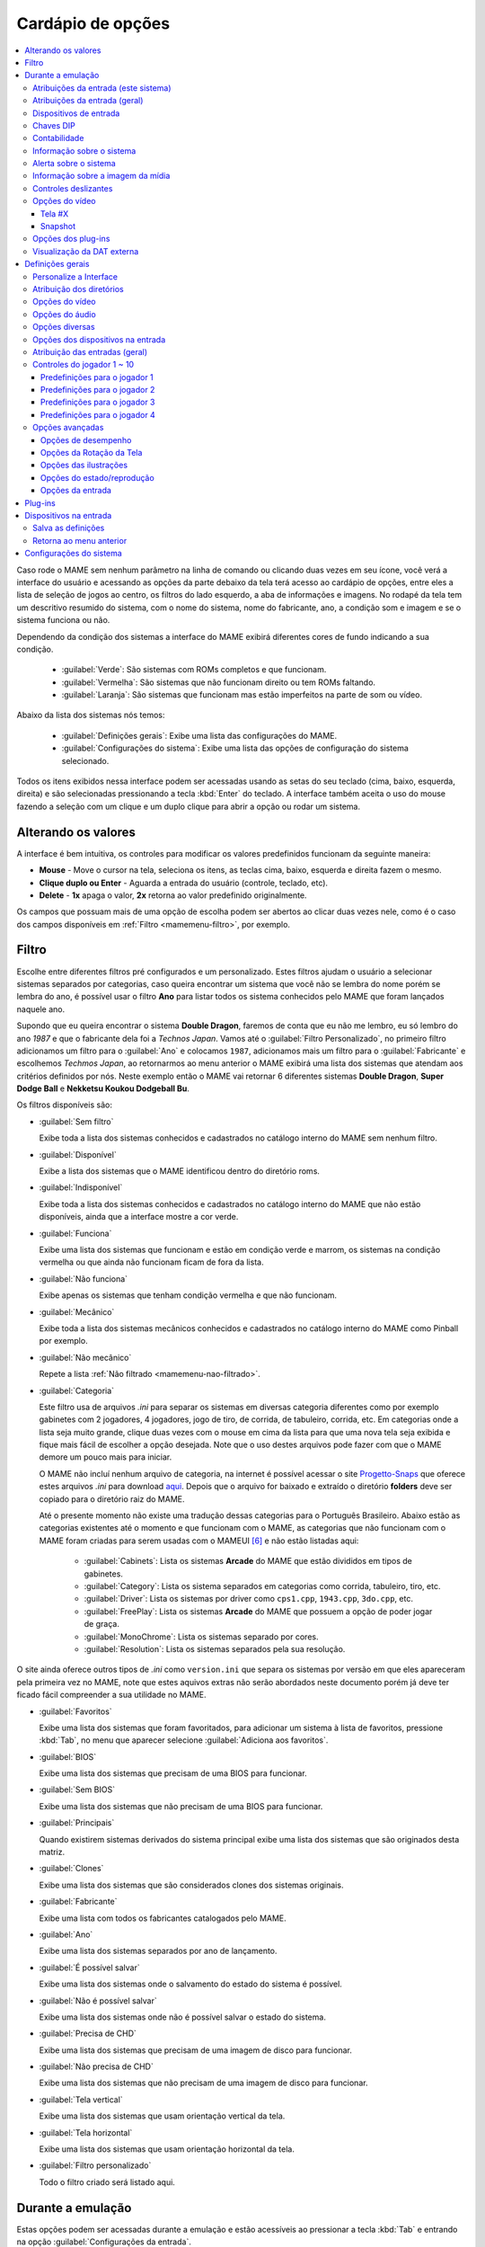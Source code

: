 .. raw:: latex

	\clearpage

.. _mamemenu:

Cardápio de opções
==================

.. contents:: :local:

.. raw:: latex

	\clearpage

Caso rode o MAME sem nenhum parâmetro na linha de comando ou
clicando duas vezes em seu ícone, você verá a interface do usuário e
acessando as opções da parte debaixo da tela terá acesso ao cardápio de
opções, entre eles a lista de seleção de jogos ao centro, os filtros do
lado esquerdo, a aba de informações e imagens. No rodapé da tela tem um
descritivo resumido do sistema, com o nome do sistema, nome do
fabricante, ano, a condição som e imagem e se o sistema funciona ou não.

Dependendo da condição dos sistemas a interface do MAME exibirá
diferentes cores de fundo indicando a sua condição.

	* :guilabel:`Verde`: São sistemas com ROMs completos e que funcionam.
	* :guilabel:`Vermelha`: São sistemas que não funcionam direito ou tem ROMs faltando.
	* :guilabel:`Laranja`: São sistemas que funcionam mas estão imperfeitos na parte de som ou vídeo.

Abaixo da lista dos sistemas nós temos:

	* :guilabel:`Definições gerais`: Exibe uma lista das configurações do MAME.
	* :guilabel:`Configurações do sistema`: Exibe uma lista das opções de configuração do sistema selecionado.

Todos os itens exibidos nessa interface podem ser acessadas usando as
setas do seu teclado (cima, baixo, esquerda, direita) e são selecionadas
pressionando a tecla :kbd:`Enter` do teclado. A interface também aceita
o uso do mouse fazendo a seleção com um clique e um duplo clique para
abrir a opção ou rodar um sistema.

.. _mamemenu-alt-valores:

Alterando os valores
--------------------

A interface é bem intuitiva, os controles para modificar os valores
predefinidos funcionam da seguinte maneira:

*	**Mouse** - Move o cursor na tela, seleciona os itens, as teclas
	cima, baixo, esquerda e direita fazem o mesmo.
*	**Clique duplo ou Enter** - Aguarda a entrada do usuário (controle,
	teclado, etc).
*	**Delete** - **1x** apaga o valor, **2x** retorna ao valor
	predefinido originalmente.

Os campos que possuam mais de uma opção de escolha podem ser abertos
ao clicar duas vezes nele, como é o caso dos campos disponíveis em
:ref:`Filtro <mamemenu-filtro>`, por exemplo.

.. raw:: latex

	\clearpage

.. _mamemenu-filtro:

Filtro
------

Escolhe entre diferentes filtros pré configurados e um personalizado.
Estes filtros ajudam o usuário a selecionar sistemas separados por
categorias, caso queira encontrar um sistema que você não se lembra do
nome porém se lembra do ano, é possível usar o filtro **Ano** para
listar todos os sistema conhecidos pelo MAME que foram lançados naquele
ano.

Supondo que eu queira encontrar o sistema **Double Dragon**, faremos de
conta que eu não me lembro, eu só lembro do ano *1987* e que o
fabricante dela foi a *Technos Japan*. Vamos até o
:guilabel:`Filtro Personalizado`, no primeiro filtro adicionamos um
filtro para o :guilabel:`Ano` e colocamos ``1987``, adicionamos mais um
filtro para o :guilabel:`Fabricante` e escolhemos *Techmos Japan*, ao
retornarmos ao menu anterior o MAME exibirá uma lista dos sistemas que
atendam aos critérios definidos por nós. Neste exemplo então o MAME vai
retornar 6 diferentes sistemas **Double Dragon**, **Super Dodge Ball** e
**Nekketsu Koukou Dodgeball Bu**.

Os filtros disponíveis são:

.. _mamemenu-nao-filtrado:

* :guilabel:`Sem filtro`

  Exibe toda a lista dos sistemas conhecidos e cadastrados no catálogo
  interno do MAME sem nenhum filtro.

.. _mamemenu-disponivel:

* :guilabel:`Disponível`

  Exibe a lista dos sistemas que o MAME identificou dentro do diretório
  roms.

.. _mamemenu-nao-disponivel:

* :guilabel:`Indisponível`

  Exibe toda a lista dos sistemas conhecidos e cadastrados no catálogo
  interno do MAME que não estão disponíveis, ainda que a interface
  mostre a cor verde.

.. _mamemenu-funciona:

* :guilabel:`Funciona`

  Exibe uma lista dos sistemas que funcionam e estão em condição verde e
  marrom, os sistemas na condição vermelha ou que ainda não funcionam
  ficam de fora da lista.

.. _mamemenu-nao-funciona:

* :guilabel:`Não funciona`

  Exibe apenas os sistemas que tenham condição vermelha e que não
  funcionam.

.. _mamemenu-mecanico:

* :guilabel:`Mecânico`

  Exibe toda a lista dos sistemas mecânicos conhecidos e cadastrados no
  catálogo interno do MAME como Pinball por exemplo.

.. _mamemenu-nao-mecanico:

* :guilabel:`Não mecânico`

  Repete a lista :ref:`Não filtrado <mamemenu-nao-filtrado>`.

.. _mamemenu-categoria:

* :guilabel:`Categoria`

  Este filtro usa de arquivos *.ini* para separar os sistemas em
  diversas categoria diferentes como por exemplo gabinetes com 2
  jogadores, 4 jogadores, jogo de tiro, de corrida, de tabuleiro,
  corrida, etc. Em categorias onde a lista seja muito grande, clique
  duas vezes com o mouse em cima da lista para que uma nova tela seja
  exibida e fique mais fácil de escolher a opção desejada. Note que o
  uso destes arquivos pode fazer com que o MAME demore um pouco mais
  para iniciar.

  O MAME não incluí nenhum arquivo de categoria, na internet é possível
  acessar o site `Progetto-Snaps <http://www.progettosnaps.net>`_ que
  oferece estes arquivos *.ini* para download `aqui
  <http://www.progettosnaps.net/renameset/>`_. Depois que o arquivo for
  baixado e extraído o diretório **folders** deve ser copiado para o
  diretório raiz do MAME.

  .. raw:: latex

	\clearpage

  Até o presente momento não existe uma tradução dessas categorias para
  o Português Brasileiro. Abaixo estão as categorias existentes até o
  momento e que funcionam com o MAME, as categorias que não funcionam
  com o MAME foram criadas para serem usadas com o MAMEUI [#MAMEUIP]_ e
  não estão listadas aqui:

	* :guilabel:`Cabinets`: Lista os sistemas **Arcade** do MAME que estão divididos em tipos de gabinetes.
	* :guilabel:`Category`: Lista os sistema separados em categorias como corrida, tabuleiro, tiro, etc.
	* :guilabel:`Driver`: Lista os sistemas por driver como ``cps1.cpp``, ``1943.cpp``, ``3do.cpp``, etc.
	* :guilabel:`FreePlay`: Lista os sistemas **Arcade** do MAME que possuem a opção de poder jogar de graça.
	* :guilabel:`MonoChrome`: Lista os sistemas separado por cores.
	* :guilabel:`Resolution`: Lista os sistemas separados pela sua resolução.

O site ainda oferece outros tipos de *.ini* como ``version.ini`` que
separa os sistemas por versão em que eles apareceram pela primeira vez
no MAME, note que estes aquivos extras não serão abordados neste
documento porém já deve ter ficado fácil compreender a sua utilidade no
MAME.

.. _mamemenu-favoritos:

* :guilabel:`Favoritos`

  Exibe uma lista dos sistemas que foram favoritados, para adicionar um
  sistema à lista de favoritos, pressione :kbd:`Tab`, no menu que aparecer
  selecione :guilabel:`Adiciona aos favoritos`.

.. _mamemenu-bios:

* :guilabel:`BIOS`

  Exibe uma lista dos sistemas que precisam de uma BIOS para funcionar.

.. _mamemenu-sembios:

* :guilabel:`Sem BIOS`

  Exibe uma lista dos sistemas que não precisam de uma BIOS para
  funcionar.

.. _mamemenu-pai:

* :guilabel:`Principais`

  Quando existirem sistemas derivados do sistema principal exibe
  uma lista dos sistemas que são originados desta matriz.

.. _mamemenu-clones:

* :guilabel:`Clones`

  Exibe uma lista dos sistemas que são considerados clones dos sistemas
  originais.

.. _mamemenu-fabricante:

* :guilabel:`Fabricante`

  Exibe uma lista com todos os fabricantes catalogados pelo MAME.

.. _mamemenu-ano:

* :guilabel:`Ano`

  Exibe uma lista dos sistemas separados por ano de lançamento.

.. _mamemenu-save-support:

* :guilabel:`É possível salvar`

  Exibe uma lista dos sistemas onde o salvamento do estado do sistema
  é possível.

.. _mamemenu-nosave-support:

* :guilabel:`Não é possível salvar`

  Exibe uma lista dos sistemas onde não é possível salvar o estado do
  sistema.

.. _mamemenu-chd:

* :guilabel:`Precisa de CHD`

  Exibe uma lista dos sistemas que precisam de uma imagem de disco para
  funcionar.

.. _mamemenu-nochd:

* :guilabel:`Não precisa de CHD`

  Exibe uma lista dos sistemas que não precisam de uma imagem de disco
  para funcionar.

.. _mamemenu-tela-vertical:

* :guilabel:`Tela vertical`

  Exibe uma lista dos sistemas que usam orientação vertical da tela.

.. _mamemenu-tela-horizontal:

* :guilabel:`Tela horizontal`

  Exibe uma lista dos sistemas que usam orientação horizontal da tela.

.. _mamemenu-filtro-personalizado:

* :guilabel:`Filtro personalizado`

  Todo o filtro criado será listado aqui.

.. raw:: latex

	\clearpage

.. _mamemenu-config-during-gameplay:

Durante a emulação
------------------

Estas opções podem ser acessadas durante a emulação e estão acessíveis
ao pressionar a tecla :kbd:`Tab` e entrando na opção
:guilabel:`Configurações da entrada`.

Atribuições da entrada (este sistema)
~~~~~~~~~~~~~~~~~~~~~~~~~~~~~~~~~~~~~

Aqui ficam as configurações que serão utilizadas apenas no sistema que
estiver sendo emulado no momento e por isso essa lista varia, as
configurações vão desde créditos, botões, acesso ao modo de serviço do
sistema (caso seja um arcade), teclas de um computador pessoal, etc.

Atribuições da entrada (geral)
~~~~~~~~~~~~~~~~~~~~~~~~~~~~~~

* :guilabel:`Interface do usuário`

  Consulte :ref:`mamemenu-general-inputs`.

.. raw:: html

	<p></p>

* :guilabel:`Controles do jogador [1~10]`

  Consulte :ref:`mamemenu-general-inputs-P1`.

.. raw:: html

	<p></p>

* :guilabel:`Outros controles`

  Consulte :ref:`Outros controles <mamemenu-other-controls>`.


Dispositivos de entrada
~~~~~~~~~~~~~~~~~~~~~~~

Aqui será listado os dispositivos que estão conectados ao sistema, como
teclado, mouse, etc. A lista é dinâmica e varia dependendo do sistema e
do que está sendo conectado nele.

Chaves DIP
~~~~~~~~~~

Aqui ficam as chaves DIP, elas servem para definir as configurações do
sistema (quando for relevante) como, a quantidade de fichas necessárias
para registrar 1 crédito, se a tela será invertida ou não, se o sistema
ficará em silêncio ou reproduzirá qualquer tipo de áudio enquanto
ninguém o estiver jogando, etc.

Sempre que uma chave for alterada, sempre selecione **Reinicie** para
que a alteração seja aplicada. Em algum sistema a ação já pode ser
vista na tela, contudo, não é sempre o caso.

Contabilidade
~~~~~~~~~~~~~

É o registro interno do sistema que mostra o tempo total que ele ficou
em execução e a quantidade de fichas que foram colocadas nela.

Informação sobre o sistema
~~~~~~~~~~~~~~~~~~~~~~~~~~

Um breve resumo do nome do sistema, o seu driver, o tipo do processador
(vídeo, áudio e outros) e a resolução do vídeo.

Alerta sobre o sistema
~~~~~~~~~~~~~~~~~~~~~~

Exibe informações de alerta sobre o sistema que está sendo emulado como
o não funcionamento do áudio, vídeo, etc.

Informação sobre a imagem da mídia
~~~~~~~~~~~~~~~~~~~~~~~~~~~~~~~~~~

Exibe informações sobre a mídia como o seu formato (imagem ROM, CD-ROM,
etc), nome do fabricante, ano de lançamento, etc.

.. raw:: latex

	\clearpage

Controles deslizantes
~~~~~~~~~~~~~~~~~~~~~

As opções disponíveis aqui também dependem do tipo do sistema, outros
ajustes podem aparecer porém os principais são estes:

* :guilabel:`Volume principal`

  Faz o ajuste do volume do áudio principal do sistema que estiver sendo
  emulado.

.. raw:: html

	<p></p>

* :guilabel:`Volume com xxx Ch.x`

  Faz o ajuste individual de cada canal de áudio, sistema com áudio mono
  só tem o ``Ch.0``, já sistemas com canal estéreo possuem ``Ch.0``
  (esquerdo) e ``Ch.1`` (direito) e assim por diante. A quantidade de
  canais disponíveis vai depender do sistema que está sendo emulado.

.. raw:: html

	<p></p>

* :guilabel:`Brilho da tela`

  Faz o controle do nível de preto da tela, consulte também
  :ref:`-brightness <mame-commandline-brightness>`.

		O valor predefinido é ``1.0``.

* :guilabel:`Contraste da tela`

  Faz o controle do nível de branco da tela, consulte também
  :ref:`-contrast <mame-commandline-contrast>`.

		O valor predefinido é ``1.0``.

* :guilabel:`Gama da tela`

  Faz o ajuste da escala de luminância da tela, consulte também
  :ref:`-gamma <mame-commandline-gamma>`.

		O valor predefinido é ``1.0``.

* :guilabel:`Extensão horizontal da tela`

  Estica a tela no eixo horizontal.

		O valor predefinido é ``1.0``.

* :guilabel:`Posição horizontal da tela`

  Desloca a tela no eixo horizontal

		O valor predefinido é ``0.0``.

* :guilabel:`Extensão vertical da tela`

  Estica a tela no eixo vertical.

		O valor predefinido é ``1.0``.

* :guilabel:`Posição vertical da tela`

  Desloca a tela no eixo vertical

		O valor predefinido é ``0.0``.

.. raw:: latex

	\clearpage

Opções do vídeo
~~~~~~~~~~~~~~~

Tela #X
^^^^^^^

Caso o sistema possua mais de uma tela, todas elas serão listadas aqui,
onde "X" indica o número da tela e cada uma delas com as opções
mostradas abaixo. Aqui também vai aparecer qualquer tipo de ilustração
do sistema emulado e as suas respectivas opções, quando houver.

* :guilabel:`Nome`

  Caso esteja usando uma **artwork** e ela tiver um nome, ela será
  exibida aqui indicando que ela pode ser selecionada.

.. raw:: html

	<p></p>

* :guilabel:`Tela 0 padrão (4:3)`

  Faz com que a tela tenha uma proporção padrão de 4:3.

.. raw:: html

	<p></p>

* :guilabel:`Tela 0 relação de aspecto (X:Y)`

  Faz com que a tela use a proporção original (SAR) como 8:7, 12:7, etc.

.. raw:: html

	<p></p>

* :guilabel:`Cocktail`

  Faz com que a tela fique espelhada no eixo vertical da tela.

.. raw:: html

	<p></p>

* :guilabel:`Rotação`

  Rotaciona a tela, as opções disponíveis são:

	* :guilabel:`CW 90º`: Rotaciona a tela no sentido horário em 90º.
	* :guilabel:`180º`: Rotaciona a tela em 180º.
	* :guilabel:`CCW 90º`: Rotaciona a tela no sentido anti-horário em 90º.

		O valor predefinido é ``None``.


* :guilabel:`Aproxime a área da tela`

  Quando o sistema estiver usando uma artwork onde exista uma tela,
  somente esta região será aproximada.

		O valor predefinido é ``Desligado``.

* :guilabel:`Escale a tela com valores não inteiros`

  Faz com que a tela possa ser expandida usando números facionados em
  vez de números inteiros, isso causa efeitos *"aliasing"* (um efeito
  colateral de deformação dos pixels) indesejáveis na tela, para mais
  informações consulte
  :ref:`-unevenstretch <mame-commandline-unevenstretch>`.

  As opções disponíveis são:

	* :guilabel:`Apenas X`: Expande a tela apenas no eixo X.
	* :guilabel:`Apenas Y`: Expande a tela apenas no eixo Y.
	* :guilabel:`X ou Y (Auto)`: Expande a tela em ambos os eixos automaticamente.

		O valor predefinido é ``Ligado``.

* :guilabel:`Mantenha a relação de aspecto`

  Mantém a proporção 4:3 da tela, independente do que as outras
  configurações façam, consulte também
  :ref:`-keepaspect <mame-commandline-keepaspect>`.

		O valor predefinido é ``Ligado``.

.. raw:: latex

	\clearpage

Snapshot
^^^^^^^^

Faz uma captura da tela, caso esteja usando uma **ilustração** e ela
tiver um nome, faça um clique duplo em cima do nome para que a captura
da tela seja feito.

.. raw:: html

	<p></p>

* :guilabel:`Tela 0 padrão (4:3)`

  Faz um print de tela nesta proporção

.. raw:: html

	<p></p>

* :guilabel:`Tela 0 relação de aspecto (X:Y)`

  Faz uma captura da tela usando a proporção original (SAR) como 8:7,
  12:7, etc.

.. raw:: html

	<p></p>

* :guilabel:`Cocktail`

  Faz uma captura da tela espelhada no eixo vertical.

.. raw:: html

	<p></p>

* :guilabel:`Rotação`

  Faz uma captura da tela com a tela rotacionada como demonstrado no
  exemplo anterior.

		O valor predefinido é ``None``.

* :guilabel:`Aproxime a área da tela`

  Quando o sistema estiver usando uma ilustração onde exista um recorte
  de uma tela, a captura da tela será feita somente desta região.

		O valor predefinido é ``Desligado``.

Opções dos plug-ins
~~~~~~~~~~~~~~~~~~~

Quando os plug-ins forem ativados na configuração, eles serão listados
aqui. Qualquer alteração que for feita ao ativar um plugin, ele é
gravado no arquivo ``plugin.ini`` que fica na mesma pasta do MAME ou em
``~/.mame`` em sistemas Linux e macOS.

Para mais informações consulte :ref:`Plug-ins <plugins-intro>`.

Visualização da DAT externa
~~~~~~~~~~~~~~~~~~~~~~~~~~~

Esta opção estará disponível quando dois critérios forem atendidos, o
plug-in **Data plugin** estiver ativo e os arquivos **\*.dat**
(command.dat, gameinit.dat, etc) estiverem dentro do diretório **dats**.

Caso o nome do sistema exista dentro do ``command.dat`` por exemplo,
será exibido uma lista de como jogar, dicas, a lista dos comandos do
sistema na tela (em Inglês), etc.

.. raw:: latex

	\clearpage

.. _mamemenu-config-options:

Definições gerais
-----------------

Personalize a Interface
~~~~~~~~~~~~~~~~~~~~~~~

Aqui é possível personalizar a interface do MAME, os valores numéricos
podem ser alterados movendo o direcional para a esquerda e direita ou
pressionando a tecla **Enter** e digitando o valor manualmente.

As opções disponíveis são:

* :guilabel:`Fontes`

  Permite a customização da tipografia da interface, dentro desta opção
  temos:

	* :guilabel:`Tipografia da interface`

	  Aqui é possível definir uma
	  fonte para toda a interface do MAME.

		O valor predefinido é ``Padrão``.

	* :guilabel:`Linhas`

	  Ajusta a dimensão do espaço e o tamanho da fonte, quanto maior o
	  valor maior a dimensão da interface e menor o texto na tela.

		O valor predefinido é ``30``.

	* :guilabel:`Tamanho do texto das informações`

	  Ajusta o tamanho do texto nas caixas de texto na tela.

		O valor predefinido é ``0.75``.

.. _mamemenu-cores:

* :guilabel:`Cores`

  Permite a customização completa das cores da interface do MAME, as
  opções disponíveis são:

	* :guilabel:`Texto Normal`

	  Define a cor do texto de toda a interface.

		O valor predefinido é Opacidade: ``255``, Vermelho: ``255``,
		Verde: ``255``, Azul: ``255``.

	* :guilabel:`Cor Selecionada`

	  Define a cor do item que for selecionado.

		O valor predefinido é Opacidade: ``255``, Vermelho: ``255``,
		Verde: ``255``, Azul: ``0``.

	* :guilabel:`Fundo do texto normal`

	  Aparentemente não tem função  alguma.

		O valor predefinido é Opacidade: ``239``, Vermelho: ``0``,
		Verde: ``0``, Azul: ``0``.

	* :guilabel:`Cor de fundo selecionada`

	  Define a cor do item selecionado.

		O valor predefinido é Opacidade: ``239``, Vermelho: ``128``,
		Verde: ``128``, Azul: ``0``.

	* :guilabel:`Cor de subitem`

	  Define a cor dos itens que estiverem abaixo do item principal.

		O valor predefinido é Opacidade: ``255``, Vermelho: ``255``,
		Verde: ``255``, Azul: ``255``.

	* :guilabel:`Clone`

	  Define a cor do texto de segundo plano.

		O valor predefinido é Opacidade: ``255``, Vermelho: ``128``,
		Verde: ``128``, Azul: ``128``.

	* :guilabel:`Borda`

	  Define a cor das linhas da borda da tela.

		O valor predefinido é Opacidade: ``255``, Vermelho: ``255``,
		Verde: ``255``, Azul: ``255``.

	* :guilabel:`Fundo`

	  Define a cor do fundo da tela e dos sistemas clonados.

		O valor predefinido é Opacidade: ``239``, Vermelho: ``16``,
		Verde: ``16``, Azul: ``48``.

	* :guilabel:`Chave DIP`

	  Define a cor das chaves DIP selecionadas nos sistemas que usam tal
	  chaves.

		O valor predefinido é Opacidade: ``255``, Vermelho: ``255``,
		Verde: ``255``, Azul: ``0``.

	* :guilabel:`Cor indisponível`

	  Aparentemente não tem função alguma.

		O valor predefinido é Opacidade: ``255``, Vermelho: ``255``,
		Verde: ``255``, Azul: ``0``.

	* :guilabel:`Cor do controle deslizante`

	  Define a cor dos controles deslizantes.

		O valor predefinido é Opacidade: ``255``, Vermelho: ``255``,
		Verde: ``255``, Azul: ``0``.

	* :guilabel:`Fundo do visualizador GFX`

	  Define a cor de fundo do visualizador GFX (tecla :kbd:`F4`).

		O valor predefinido é Opacidade: ``255``, Vermelho: ``255``,
		Verde: ``255``, Azul: ``0``.

	* :guilabel:`Cor da sobreposição do mouse`

	  Define a cor que texto terá quando o mouse passar por cima de
	  algum item selecionável.

		O valor predefinido é Opacidade: ``255``, Vermelho: ``255``,
		Verde: ``255``, Azul: ``128``.

	* :guilabel:`Cor de fundo da sobreposição do mouse`

	  Define a cor de fundo do texto quando o mouse passar por cima de
	  um item selecionável.

		O valor predefinido é Opacidade: ``112``, Vermelho: ``64``,
		Verde: ``64``, Azul: ``0``.

	* :guilabel:`Cor de subposição do mouse`

	  Aparentemente não tem função alguma.

		O valor predefinido é Opacidade: ``255``, Vermelho: ``255``,
		Verde: ``255``, Azul: ``128``.

	* :guilabel:`Cor debaixo do mouse`

	  Aparentemente não tem função alguma.

		O valor predefinido é Opacidade: ``176``, Vermelho: ``96``,
		Verde: ``96``, Azul: ``0``.

.. _mamemenu-idioma:

* :guilabel:`Idioma`

  Permite a seleção do Idioma da interface do MAME, faça um clique duplo
  no campo do idioma para abrir uma listagem com todos os idiomas
  disponíveis.

		O valor predefinido é **English**

* :guilabel:`Os nomes dos sistemas`

  No momento só existe a opção **incorporado**.

		O valor predefinido é **incorporado**.

* :guilabel:`Mostra os painéis laterais`

  Configura a exibição ou não dos painéis laterais da interface do MAME.
  As opções disponíveis são:

	* :guilabel:`Mostra tudo`
	* :guilabel:`Esconde os filtros`
	* :guilabel:`Esconde info/imagem`
	* :guilabel:`Esconde ambos`


Atribuição dos diretórios
~~~~~~~~~~~~~~~~~~~~~~~~~

Aqui é possível mudar as predefinições do locais onde os diretórios
usados pelo MAME se encontram. As opções disponíveis são:

.. _mamemenu-diretório-roms:

* :guilabel:`ROMs`

  Define o caminho do diretório onde se encontram as ROMs. Veja também
  :ref:`-rompath <mame-commandline-rompath>`.

		O valor predefinido é um diretório chamado **roms** no diretório
		raiz do MAME.


* :guilabel:`Software em mídia`

  Define o caminho onde a imagem em mídia dos arquivos são armazenados
  como CD-ROM, floppy, fita K7 ou qualquer outro programa avulso.

		O valor predefinido é um diretório chamado **software** no
		diretório raiz do MAME.


* :guilabel:`Amostras de áudio`
  Define o caminho do diretório onde se encontram os arquivos das
  amostras de áudio.

		O valor predefinido é um diretório chamado **samples** no
		diretório raiz do MAME.


* :guilabel:`Ilustrações`

  Define o caminho do diretório onde se encontram as ilustrações
  gráficas que fazem o preenchimento de fundo da tela dos sistemas.
  Veja mais em :ref:`-artpath <mame-commandline-artpath>`.

		O valor predefinido é um diretório chamado **artwork** no
		diretório raiz do MAME.


* :guilabel:`Miras`

  Define o caminho do diretório onde se encontram as imagens com uma
  arte gráfica em formato de mira que serão usadas por jogos de tiro.

		O valor predefinido é um diretório chamado **crosshair** no
		diretório raiz do MAME.


* :guilabel:`Arquivos de trapaça`

  Define o caminho do diretório onde se encontra o arquivo de trapaça.
  Este arquivo também pode ser deixado na pasta raiz do MAME.

		O valor predefinido é um diretório chamado **cheats** no
		diretório raiz do MAME. [#CHEAT]_

..	[#CHEAT] O site `Pugsy's Cheat <http://cheat.retrogames.com/>`_ é um dos
		mais conhecidos que oferece um arquivo de trapaça para download.


* :guilabel:`Plug-ins`

  Define o caminho do diretório onde se encontram os plug-ins do MAME.

		O valor predefinido é um diretório chamado **plugins** no
		diretório raiz do MAME.


* :guilabel:`Traduções da interface`

  Define o caminho do diretório onde se encontram os arquivos de
  tradução da interface do MAME.

		O valor predefinido é um diretório chamado **language** no
		diretório raiz do MAME.


* :guilabel:`INIs`

  Define o caminho do diretório onde se encontram os arquivos *.ini*.

		O valor predefinido é um diretório chamado **ini** no
		diretório raiz do MAME.


* :guilabel:`Configurações da interface`

  Define o caminho do diretório onde se encontram os arquivos *.ini* da
  configuração da interface.

		O valor predefinido é um diretório chamado **ui** no
		diretório raiz do MAME.


* :guilabel:`Dados do plug-in`

  Define o caminho do diretório onde os dados do plug-in serão gravados.

		O valor predefinido é o mesmo diretório raiz do MAME.


* :guilabel:`DATs`

  Define o caminho do diretório onde se encontram os arquivos *.dat*.

		O valor predefinido são os diretórios **dats**, **history** e no
		diretório raiz do MAME.


* :guilabel:`INIs com as categorias`

  Define o caminho do diretório onde se encontram os arquivos *.ini* com
  descritivos de categoria.

		O valor predefinido é um diretório chamado **folders** no
		diretório raiz do MAME.


* :guilabel:`Capturas da tela`

  Define o caminho do diretório onde serão armazenadas as capturas
  da tela e a gravação de vídeo.

		O valor predefinido é um diretório chamado **snaps** no
		diretório raiz do MAME.


* :guilabel:`Ícones`

  Define o caminho do diretório onde se encontram os arquivos *.ico*
  para serem usados como ícones que ficam ao lado do nome do sistema.
  [#ICONS]_

..	[#ICONS] O site do `MAMEICONS <http://icons.mameworld.info/>`_ e
		`Progetto Snaps <http://www.progettosnaps.net/icons>`_ oferecem
		tais ícones e outras imagens para download.

		O valor predefinido é um diretório chamado **icons** no
		diretório raiz do MAME.


* :guilabel:`Painéis de controle`

  Define o caminho do diretório onde se encontram as imagens ou as fotos
  com a arte gráfica do painel onde se encontram os diferentes controles
  e botões do arcade.

		O valor predefinido é um diretório chamado **cpanel** no
		diretório raiz do MAME.


* :guilabel:`Gabinetes`

  Define o caminho do diretório onde se encontram as imagens dos
  gabinetes.

		O valor predefinido são dois diretórios chamados **cabinets** e
		**cabdevs** no diretório raiz do MAME.


* :guilabel:`Marquises`

  Define o caminho do diretório onde se encontram as imagens com a arte
  gráfica que ficavam na parte de cima do sistema.

		O valor predefinido é um diretório chamado **marquees** no
		diretório raiz do MAME.


* :guilabel:`PCIs`

  Define o caminho do diretório onde se encontram fotos que mostram
  a placa de circuito impresso do sistema.

		O valor predefinido é um diretório chamado **pcb** no
		diretório raiz do MAME.


* :guilabel:`Panfletos`

  Define o caminho do diretório onde se encontram as imagens dos
  panfletos.

		O valor predefinido é um diretório chamado **flyers** no
		diretório raiz do MAME.


* :guilabel:`Títulos das telas`

  Define o caminho do diretório onde se encontram as imagens que mostram
  a tela de título do sistema.

		O valor predefinido é um diretório chamado **titles** no
		diretório raiz do MAME. [#TITLES]_

..	[#TITLES] O site `MAME Channel <https://www.mamechannel.it/pages/titles.php>`_
		oferece diferentes telas de títulos para download.


* :guilabel:`Finais dos jogos`

  Define o caminho do diretório onde se encontram as imagens com a
  captura de tela mostrando o final do jogo.

		O valor predefinido é um diretório chamado **ends** no
		diretório raiz do MAME.


* :guilabel:`Chefes`

  Define o caminho do diretório onde se encontram as imagens com a
  captura de tela dos chefes de fase. [#BOSS]_

		O valor predefinido é um diretório chamado **bosses** no
		diretório raiz do MAME.

..	[#BOSS] É possível baixar essas imagens do site `EmuMovies
		<https://emumovies.com/files/file/3493-mame-bosses-pack/>`_.


* :guilabel:`Amostras das ilustrações`

  Define o caminho do diretório onde se encontram as imagens com as
  amostras das ilustrações, essas amostras tem um tamanho menor se
  comparadas com as ilustrações completas.

		O valor predefinido é um diretório chamado **artwork preview** e
		**artpreiew** no diretório raiz do MAME.


* :guilabel:`Seleciona`

  A ser concluído.

		O valor predefinido é um diretório chamado **select** no
		diretório raiz do MAME.


* :guilabel:`Telas do game over`

  Define o caminho do diretório onde se encontram as imagens que mostram
  a tela de **GAME OVER**.

		O valor predefinido é um diretório chamado **gameover** no
		diretório raiz do MAME.


* :guilabel:`Como fazer`

  Define o caminho do diretório onde se encontram as imagens ou fotos
  daqueles panfletos que mostravam as instruções de como jogar.

		O valor predefinido é um diretório chamado **howto** no
		diretório raiz do MAME.


* :guilabel:`Logotipos`

  Define o caminho do diretório onde se encontram as imagens ou
  ilustrações com a logomarca das empresas.

		O valor predefinido é um diretório chamado **logos** no
		diretório raiz do MAME.


* :guilabel:`Placares`

  Define o caminho do diretório onde se encontram as imagens com a
  captura de tela mostrando as maiores pontuações. [#PLACAR]_

..	[#] É possível baixar essas imagens do site `High-Score
		<http://highscore.com/>`_ e
		`Cubeman <http://www.cubeman.org/mame1.html>`_.

		O valor predefinido é um diretório chamado **scores** no
		diretório raiz do MAME.


* :guilabel:`Versus`

  Define o caminho do diretório onde se encontram as imagens com a
  captura de tela mostrando as maiores pontuações.

		O valor predefinido é um diretório chamado **versus** no
		diretório raiz do MAME.


* :guilabel:`Capas`

  Define o caminho do diretório onde se encontram as imagens com as
  capas dos jogos.

		O valor predefinido é um diretório chamado **covers** no
		diretório raiz do MAME.

.. raw:: latex

	\clearpage

.. _mamemenu-config-video:

Opções do vídeo
~~~~~~~~~~~~~~~

Essas opções sempre serão carregadas na inicialização do MAME, lembrando
que a linha de comando **SEMPRE** tem prioridade, independente do que
seja definido aqui.

* :guilabel:`Modo do vídeo`

  Para mais informações consulte :ref:`-video <mame-commandline-video>`.

		O valor predefinido é ``Auto``.


* * :guilabel:`Quantidade de telas`

  Predefine a quantidade das telas que serão usadas na emulação.

		O valor predefinido é ``1``.


* :guilabel:`GLSL`

  Ativa ou não os efeitos GLSL, para mais informações consulte
  :ref:`-gl_glsl_filter <mame-commandline-glglslfilter>`.

		O valor predefinido é ``Desligado``.


* :guilabel:`Filtragem bilinear`

  Ativa ou não os filtros de tela para suavizar os gráficos, caso os
  gráficos fiquem muito borrados, experimente ativar também a opção
  :guilabel:`escala prévia do bitmap`.

		O valor predefinido é ``Ligado``.


* :guilabel:`Escala prévia do bitmap`

  Opção útil quando os sistemas com baixa resolução são ampliadas para
  uma resolução maior, use essa opção para dar uma amenizada nessa
  aparência, essa opção geralmente é utilizada em conjunto com a opção
  **Filtragem bilinear**.

		O valor predefinido é ``1``.


* :guilabel:`Modo janela`

  Faz o MAME exibir a tela emulada numa janela ou numa tela inteira.

		O valor predefinido é ``Desligado``.


* :guilabel:`Mantenha a relação de aspecto`

  Faz com que a proporção da tela seja sempre mantida.

		O valor predefinido é ``Ligado``.


* :guilabel:`Inicia com a tela expandida`

  Faz o MAME exibir a tela emulada numa janela com o tamanho máximo do
  seu monitor, caso contrário exibe a tela emulada em sua resolução
  nativa.

		O valor predefinido é ``Ligado``.


* :guilabel:`Atualização síncrona dos quadros`

  Consulte :ref:`-syncrefresh <mame-commandline-syncrefresh>`.


* :guilabel:`Aguarde a sincronização vertical`

  Consulte :ref:`-waitvsync <mame-commandline-waitvsync>`.

.. raw:: latex

	\clearpage

.. _mamemenu-config-audio:

Opções do áudio
~~~~~~~~~~~~~~~


* :guilabel:`Áudio`

  Ativa o áudio ou não, para mais informações consulte
  :ref:`-sound <mame-commandline-sound>`.

		O valor predefinido é ``Ligado``.


* :guilabel:`Compressor`

  Tenta manter o nível mais baixo e o mais alto do áudio no mesmo nível,
  atua também na redução do volume do volume do áudio caso seja muito
  alto.

		O valor predefinido é ``Ligado``.


* :guilabel:`Taxa da amostragem`

  Define a taxa da amostragem do áudio que será usada em todas os
  sistemas.

		O valor predefinido é ``48000``.


* :guilabel:`Use amostras externas`

  Veja :ref:`-samples <mame-commandline-nosamples>`.

.. _mamemenu-config-etc:

Opções diversas
~~~~~~~~~~~~~~~


* :guilabel:`Ignore os avisos de emulação imperfeita`

  Faz com que o MAME não exiba as telas de aviso dos sistemas com
  emulação imperfeita (tarja amarela).

		O valor predefinido é ``Desligado``.


* :guilabel:`Selecione novamente o último sistema já executado`

  Faz com que o MAME se lembre do último sistema que foi jogado através
  da interface do MAME.

		O valor predefinido é ``Ligado``.


* :guilabel:`Aumenta as imagens no painel direito`

  Aumenta o tamanho de qualquer uma das imagens exibidas no painel
  direito da interface do MAME, sempre mantendo a proporcionalidade da
  imagem.

		O valor predefinido é ``Ligado``.


* :guilabel:`Trapaças`

  Ativa ou não o sistema de trapaças do MAME.

		O valor predefinido é ``Desligado``.


* :guilabel:`Mostra o ponteiro do mouse`

  Ativa ou não a exibição do mouse na interface do MAME.

		O valor predefinido é ``Ligado``.


* :guilabel:`Confirma se deseja encerrar o sistema ou não`

  Faz com que o MAME sempre te pergunte se quer realmente encerrar a
  emulação do sistema ou não.

		O valor predefinido é ``Desligado``.

.. raw:: latex

	\clearpage


* :guilabel:`Omite a tela de informações ao iniciar`

  Não exibe a tela com informações sobre o sistema quando iniciar um
  sistema.

		O valor predefinido é ``Desligado``.


* :guilabel:`Mantenha o aspecto 4:3 nas capturas da tela`

  Impõem uma proporção de 4:3 em todas as capturas da tela.

		O valor predefinido é ``Ligado``.


* :guilabel:`Usa uma imagem como plano de fundo`

  Permite o uso de uma imagem como papel de parede na interface do MAME.
  Escolha uma imagem **.JPG** ou **.PNG** e a renomeie para
  **background.jpg** ou **background.png**. Para fazer uso dela coloque-a
  no diretório raiz do MAME (no mesmo diretório onde o executável do
  MAME se encontra).

		O valor predefinido é ``Ligado``.


* :guilabel:`Omite a tela da escolha da BIOS`

  Faz com que o MAME inicie o sistema com a primeira BIOS disponível
  para o sistema ao em vez de usar uma lista.

		O valor predefinido é ``Desligado``.


* :guilabel:`Omite as partes do cardápio da seleção do programa`

  Altera a maneira com que a lista do software é exibida, em vez de
  exibir a lista na ordem predefinida pelo MAME, exibe a lista na ordem
  listada no arquivo da respectiva lista.

		O valor predefinido é ``Desligado``.


* :guilabel:`Informação de aferição automática`

  Exibe na aba de informações gerais do lado direito da interface do
  MAME informação quanto a condição da ROM selecionada se é **BOA** ou
  **RUIM**. Assim como também verifica se o sistema usa amostras ou
  não, aferindo se a condição delas seja **BOA** ou **RUIM**. Caso o
  sistema não use amostras, aparecerá a mensagem **Nenhuma Necessária**.
  Note que essa função deixa a interface do MAME um pouco mais lenta
  devido as aferições que são feitas em tempo real a cada seleção da
  ROM.

		O valor predefinido é ``Desligado``.


* :guilabel:`Esconde os sistemas sem ROMs da lista de disponíveis`

  Esconde da lista de sistemas eletrônicos que não usam ROMs.

		O valor predefinido é ``Ligado``.

.. raw:: latex

	\clearpage

.. _mamemenu-config-devices:

Opções dos dispositivos na entrada
~~~~~~~~~~~~~~~~~~~~~~~~~~~~~~~~~~


* :guilabel:`Atribuição do dispositivo pistola de luz`

  Caso exista um controlador para a pistola de luz, os valores
  disponíveis são ``None``, ``keyboard``, ``mouse``, ``lightgun`` e
  ``joystick``.

		O valor predefinido é ``keyboard``.


* :guilabel:`Atribuição do dispositivo trackball`

  Caso exista um controlador para o trackball, os valores disponíveis
  são ``None``, ``keyboard``, ``mouse``, ``lightgun`` e ``joystick``.

		O valor predefinido é ``keyboard``.


* :guilabel:`Atribuição do dispositivo pedal`

  Caso exista um controlador para pedais, os valores disponíveis são
  ``None``, ``keyboard``, ``mouse``, ``lightgun`` e ``joystick``.

		O valor predefinido é ``keyboard``.


* :guilabel:`Atribuição do dispositivo do controle AD`

  Caso exista um controlador para adstick, os valores disponíveis são
  ``None``, ``keyboard``, ``mouse``, ``lightgun`` e ``joystick``.

		O valor predefinido é ``keyboard``.


* :guilabel:`Atribuição do dispositivo de acionamento`

  Caso exista um controlador para acionamento, os valores
  disponíveis são ``None``, ``keyboard``, ``mouse``, ``lightgun`` e
  ``joystick``.

		O valor predefinido é ``keyboard``.


* :guilabel:`Atribuição do controle rotativo`

  Caso exista um controle com um disco rotativo, os valores disponíveis
  são ``None``, ``keyboard``, ``mouse``, ``lightgun`` e ``joystick``.

		O valor predefinido é ``keyboard``.


* :guilabel:`Atribuição do dispositivo posicional`

  Caso exista um controlador de posição, os valores disponíveis são
  ``None``, ``keyboard``, ``mouse``, ``lightgun`` e ``joystick``.

		O valor predefinido é ``keyboard``.


* :guilabel:`Atribuição do dispositivo mouse`

  Caso exista um controlador para mouse, os valores disponíveis são
  ``None``, ``keyboard``, ``mouse``, ``lightgun`` e ``joystick``.

		O valor predefinido é ``mouse``.


* :guilabel:`Provedor de entrada do teclado`

  Determina o provedor responsável pela entrada do teclado, os valores
  disponíveis variam dependendo do sistema operacional
  ``auto``, ``win32``, ``dinput``, ``rawinput``, ``sdl`` e ``none``.

		O valor predefinido é ``auto``.


* :guilabel:`Provedor de entrada do mouse`

  Determina o provedor responsável pela entrada do teclado, os valores
  disponíveis variam dependendo do sistema operacional
  ``auto``, ``win32``, ``dinput``, ``rawinput``, ``sdl`` e ``none``.

		O valor predefinido é ``auto``.


* :guilabel:`Provedor da pistola de luz`

  Determina o provedor responsável pela entrada do teclado, os valores
  disponíveis variam dependendo do sistema operacional
  ``auto``, ``win32``, ``rawinput``, ``X11`` e ``none``.

		O valor predefinido é ``auto``.


* :guilabel:`Provedor de entrada do joystick`

  Determina o provedor responsável pela entrada do teclado, os valores
  disponíveis variam dependendo do sistema operacional
  ``auto``, ``winhybrid``, ``xinput``, ``dinput``, ``sdl`` e ``none``.

		O valor predefinido é ``auto``.

.. raw:: latex

	\clearpage


.. _mamemenu-general-inputs:

Atribuição das entradas (geral)
~~~~~~~~~~~~~~~~~~~~~~~~~~~~~~~


* :guilabel:`interface do usuário`

  Aqui estão os principais atalhos já predefinidos da interface do MAME,
  todos eles podem ser alterados conforme a necessidade. Para retornar
  ao valor original pressione :kbd:`Del` duas vezes em cima da opção.

.. raw:: html

	<p></p>


* :guilabel:`Visualização na tela`

  Exibe um visor na parte inferior da tela durante a emulação para a
  realização de ajustes em tempo real.

	A tecla predefinida é :kbd:`~`.


* :guilabel:`Entra no depurador`

  Atalho para entrar no depurador durante a emulação, só funciona caso
  o MAME tenha sido compilado com ferramentas de depuração.

	A tecla predefinida é :kbd:`~`.


* :guilabel:`Guia de configuração`

  Chama o cardápio de opções do MAME.

	A tecla predefinida é :kbd:`Tab`.


* :guilabel:`Pausa`

  Pausa a emulação.

	A tecla predefinida é :kbd:`P`.


* :guilabel:`Pausa - passo único`

  Avança em passos de um quadro.

	As teclas predefinidas são :kbd:`P` + :kbd:`Shift` :kbd:`Esq`.


* :guilabel:`Rebobina - passo único`

  Retrocede em passos de um quadro.

	As teclas predefinidas são :kbd:`Til` + :kbd:`Shift` :kbd:`Esq`.


* :guilabel:`Redefine o sistema`

  Encerra a emulação e a reinicia do zero.

	As teclas predefinidas são :kbd:`F3` + :kbd:`Shift` :kbd:`Esq`.


* :guilabel:`Redefinição rápida`

  Reinicia sem encerrar a emulação.

	A telcla predefinida é :kbd:`F3`.


* :guilabel:`Mostra os gráficos decodificados`

  Mostra a paleta GFX decodificada e os *tilemaps* dos jogos.

	A tecla predefinida é :kbd:`F4`.


.. raw:: latex

	\clearpage


* :guilabel:`Pula quadro dec`

  Reduz o salto dos quadros de vídeo, os valores se alteram entre
  ``auto`` e entre ``10~0``. A predefinição é `auto`, ao pressionar a
  tecla a opção sai de ``auto`` para a velocidade mais rápida e vai
  diminuindo passo a passo até voltar para ``auto``

	A tecla predefinida é :kbd:`F8`.


* :guilabel:`Pula quadro inc`

  Aumenta o salto dos quadros de vídeo,  os valores se alteram entre
  ``auto`` e entre ``0~10``. A predefinição é ``auto``, ao pressionar a
  tecla, a opção sai de ``auto`` e aumenta a velocidade passo a passo
  até atingir ``auto``.

	A tecla predefinida é :kbd:`F9`.


* :guilabel:`Supressor de velocidade`

  Acelera a velocidade da emulação da nativa para o máximo possível.

	A tecla predefinida é :kbd:`F10`.


* :guilabel:`Avanço rápido`

  Como o exemplo anterior porém faz a emulação rodar o mais rápido
  possível enquanto a tecla estiver pressionada.

.. raw:: html

	<p></p>


* :guilabel:`Mostra FPS`

  Exibe quantos quadros por segundo a emulação está rodando.

	A tecla predefinida é :kbd:`PgDn` em versões SDL do MAME e
	:kbd:`Insert` no Windows. 


* :guilabel:`Salva uma captura da tela`

  Captura a tela emulada e a salva no diretório predefinido.

	A tecla predefinida é :kbd:`F12`.


* :guilabel:`Grava MNG`

  Grava um vídeo em formato MNG sem áudio.

	As teclas predefinidas são :kbd:`F12` + :kbd:`Shift` :kbd:`Esq`.


* :guilabel:`Grava AVI`

  Grava um vídeo em formato AVI.

	A teclas predefinidas são :kbd:`F12` + :kbd:`Shift` :kbd:`Esq`.


* :guilabel:`Liga/Desliga trapaça`

  Ativa ou desativa a trapaça no jogo, só funciona quando usado a
  opção ``cheat`` na linha de comando.

	A tecla predefinida é :kbd:`F6`.


* :guilabel:`UI cima`

  Move o cursor para cima.

	A tecla predefinida é :kbd:`cima` ou **Cima** no controle.


* :guilabel:`UI baixo`

  Move o cursor para baixo.

	A tecla predefinida é :kbd:`baixo` ou **Baixo** no controle.


* :guilabel:`UI esquerda`

  Move o cursor para a esquerda.

	A tecla predefinida é :kbd:`esquerda` ou **Esquerda** no
	controle.


* :guilabel:`UI direita`

  Move o cursor para a direita.

	A tecla predefinida é :kbd:`direita` ou **Direita** no controle.


* :guilabel:`UI Home`

  Move o cursor para o topo da lista.

	A tecla predefinida é :kbd:`home`.


* :guilabel:`UI Fim`

  Move o cursor para o fim da lista.

	A tecla predefinida é :kbd:`end`.


* :guilabel:`UI Pág. cima`

  Move o cursor para o topo da lista saltando 26 linhas por vez.

	A tecla predefinida é :kbd:`PgUp`.


* :guilabel:`UI Pág. baixo`

  Move o cursor para o fim da lista saltando 26 linhas por vez.

	A tecla predefinida é :kbd:`PgDn`.


* :guilabel:`UI Próx. foco`

  Faz com que foco do cursor passe para a próxima janela da interface.

	A tecla predefinida é :kbd:`Tab`.


* :guilabel:`UI Foco ant.`

  Faz com que foco do cursor passe para a anterior anterior da
  interface.

	A tecla predefinida é :kbd:`Tab` + :kbd:`Shift` :kbd:`Esq`.


* :guilabel:`UI Seleciona`

  Tecla de seleção para qualquer item selecionável.

	As teclas predefinidas são :kbd:`Enter`, **Botão 0 do controle** ou
	:kbd:`Enter` do teclado numérico.


* :guilabel:`UI Cancela`

  Tecla para cancelar qualquer ação.

	A tecla predefinida é :kbd:`Esc`.


* :guilabel:`UI Mostra comentário`

  Tecla para exibir um comentário.

	A tecla predefinida é barra de :kbd:`espaço`.


* :guilabel:`UI Limpa`

  Tecla para apagar/zerar uma opção.

	A tecla predefinida é :kbd:`Del`.

* :guilabel:`UI Aproxima`

  Tecla para aproximar (dar zoom) na interface. Ainda não funciona em
  teclados ABNT, apenas em teclados tipo ANSI.

	A tecla predefinida é :kbd:`=`.


* :guilabel:`UI Recua`
  Tecla para sair do zoom da interface. Ainda não funciona em
  teclados ABNT, apenas em teclados tipo ANSI.

	A tecla predefinida é :kbd:`-`.


* :guilabel:`UI Aproximação predefinida`
  Retorna para a aproximação normal da tela.

	A tecla predefinida é :kbd:`0`.


* :guilabel:`UI Grupo anterior`

  Faz a lista pular para o grupo anterior. Ainda não funciona em
  teclados ABNT, apenas em teclados tipo ANSI.

	A tecla predefinida é :kbd:`[`. 


* :guilabel:`UI Próximo grupo`

  Faz a lista pular para o próximo grupo. Ainda não funciona em
  teclados ABNT, apenas em teclados tipo ANSI.

	A tecla predefinida é :kbd:`]`.


* :guilabel:`UI Rotaciona`

  Gira a interface.

	A tecla predefinida é :kbd:`R` (não funciona).


* :guilabel:`Mostra o perfil`

  Exibe o analisador de desempenho.

	A teclas predefinidas são :kbd:`F11` + :kbd:`Shift` :kbd:`Esq`.


* :guilabel:`UI Alterna`

  Alterna a interface do usuário.

	A tecla predefinida é :kbd:`SrcLk`.


* :guilabel:`UI Cola texto`

  Cola texto na interface do usuário.

	As teclas predefinidas são :kbd:`SrcLk` + :kbd:`Shift` :kbd:`Esq`.


* :guilabel:`Salva o estado`

  Salva o estado do sistema.

	As teclas predefinidas são :kbd:`F7` + :kbd:`Shift` :kbd:`Esq`.

.. raw:: latex

	\clearpage


* :guilabel:`Carrega o estado`

  Carrega o estado do sistema.

	A tecla predefinida é :kbd:`F7`.


* :guilabel:`(Primeira) UI inicia fita`

  Inicia a fita na interface primária.

	A tecla predefinida é :kbd:`F2`.


* :guilabel:`(Primeira) UI para fita`

  Para a fita na interface primária.

	As teclas predefinidas são :kbd:`F2` + :kbd:`Shift` :kbd:`Esq`.


* :guilabel:`UI Visualiza DAT externa`

  Exibe o DAT externo, para que a visualização do DAT seja possível é
  preciso ativar o plugin :guilabel:`Data Plugin` na interface ou
  editando o arquivo ``plugin.ini``, o valor da linha **data** de ``0``
  para ``1``.

	As teclas predefinidas são :kbd:`Alt` :kbd:`Esq` + :kbd:`D`.


* :guilabel:`UI Adiciona/remove favoritos`

  Adiciona ou remove os sistemas da lista de favoritos.

	As teclas predefinidas são :kbd:`Alt` :kbd:`Esq` + :kbd:`F`.


* :guilabel:`UI exporta lista`

  Exporta a lista dos sistemas no formato:

	* **XML** igual ao comando **-listxml**.
	* **XML** igual ao comando **-listxml** excluindo os dispositivos.
	* **TXT** igual ao comando **-listfull**.

	As teclas predefinidas são :kbd:`Alt` :kbd:`Esq` + :kbd:`E`.


* :guilabel:`UI Afere mídia`

  Realiza uma aferição das ROMs removendo as não disponíveis, o
  resultado é salvo no arquivo ``mame_avail.ini`` dentro do diretório
  **ui**.

	A tecla predefinida é :kbd:`F1`.


* :guilabel:`Alterna para tela inteira`

  Alterna entre tela inteira e janela.

	As teclas predefinidas são :kbd:`Enter` + :kbd:`Alt` :kbd:`Esq`.


* :guilabel:`Liga/desliga o filtro`

  Alterna entre usar ou não o filtro na tela.

	As teclas predefinidas são :kbd:`F5` + :kbd:`Ctrl` :kbd:`Esq`.


* :guilabel:`Reduz a escala prévia`

  Reduz a escala prévia dos pixels.

	As teclas predefinidas são :kbd:`F6` + :kbd:`Ctrl` :kbd:`Esq`.


.. raw:: latex

	\clearpage


* :guilabel:`Aumenta a escala prévia`

  Aumenta a escala prévia de dos pixels.

	As teclas predefinidas são :kbd:`F7` + :kbd:`Ctrl` :kbd:`Esq`.


* :guilabel:`Grava um vídeo com efeitos`

  Grava o vídeo usando todos os efeitos e filtros ativos na tela.

	As teclas predefinidas são :kbd:`F12` + :kbd:`Ctrl` + :kbd:`Alt`
	:kbd:`Esq`.

Controles do jogador 1 ~ 10
~~~~~~~~~~~~~~~~~~~~~~~~~~~

  Definições para todos os botões e controles usados pelo sistema
  separado por jogador, entre o jogador 1 até o 10. Abaixo a lista das
  opções predefinidas para o jogador 1 que podem ser alteradas na
  própria interface do MAME.


.. _mamemenu-general-inputs-P1:

Predefinições para o jogador 1
^^^^^^^^^^^^^^^^^^^^^^^^^^^^^^

.. tabularcolumns:: |l|c|p{5cm}|

+--------------------------------------+-------------------------------+
|  Controles do jogador 1              | Predefinição                  |
+======================================+===============================+
|  J1 cima                             | cima ou joy 1 cima            |
+--------------------------------------+-------------------------------+
|  J1 baixo                            | baixo ou joy 1 baixo          |
+--------------------------------------+-------------------------------+
|  J1 esquerda                         | esquerda ou joy 1 esquerda    |
+--------------------------------------+-------------------------------+
|  J1 direita                          | direita ou joy 1 direita      |
+--------------------------------------+-------------------------------+
|  J1 lado direito/cima                | I ou joy 1 botão 1            |
+--------------------------------------+-------------------------------+
|  J1 lado direito/baixo               | K ou joy 1 botão 2            |
+--------------------------------------+-------------------------------+
|  J1 lado direito/esquerdo            | J ou joy 1 botão 0            |
+--------------------------------------+-------------------------------+
|  J1 lado direito/direito             | L ou joy 1 botão 3            |
+--------------------------------------+-------------------------------+
|  J1 lado esquerdo/cima               | E ou joy 1 cima               |
+--------------------------------------+-------------------------------+
|  J1 lado esquerdo/baixo              | D ou joy 1 baixo              |
+--------------------------------------+-------------------------------+
|  J1 lado esquerdo/esquerdo           | S ou joy 1 esquerda           |
+--------------------------------------+-------------------------------+
|  J1 lado esquerdo/direito            | F ou joy 1 direita            |
+--------------------------------------+-------------------------------+
|  J1 botão 1                          | joy 1 botão 3                 |
+--------------------------------------+-------------------------------+
|  J1 botão 2                          | joy 1 botão 6                 |
+--------------------------------------+-------------------------------+
|  J1 botão 3                          | joy 1 botão 0                 |
+--------------------------------------+-------------------------------+
|  J1 botão 4                          | joy 1 botão 7                 |
+--------------------------------------+-------------------------------+
|  J1 botão 5                          | joy 1 botão 2                 |
+--------------------------------------+-------------------------------+
|  J1 botão 6                          | joy 1 botão 1                 |
+--------------------------------------+-------------------------------+
|  J1 botão 7                          | C ou joy 1 botão 6            |
+--------------------------------------+-------------------------------+
|  J1 botão 8                          | V ou joy 1 botão 7            |
+--------------------------------------+-------------------------------+
|  J1 botão 9                          | B ou joy 1 botão 8            |
+--------------------------------------+-------------------------------+
|  J1 botão 10                         | N ou joy 1 botão 9            |
+--------------------------------------+-------------------------------+
|  J1 botão 11                         | M ou joy 1 botão 10           |
+--------------------------------------+-------------------------------+
|  J1 botão 12                         | vírgula ou joy 1 botão 11     |
+--------------------------------------+-------------------------------+
|  J1 botão 13                         | Stop                          |
+--------------------------------------+-------------------------------+
|  J1 botão 14                         | Barra inc. direita            |
+--------------------------------------+-------------------------------+
|  J1 botão 15                         | Shift Direito                 |
+--------------------------------------+-------------------------------+
|  J1 botão 16                         | n/a                           |
+--------------------------------------+-------------------------------+
|  J1 start                            | 1                             |
+--------------------------------------+-------------------------------+
|  J1 select                           | 5                             |
+--------------------------------------+-------------------------------+
|  J1 Mahjong A                        | A                             |
+--------------------------------------+-------------------------------+
|  J1 Mahjong B                        | B                             |
+--------------------------------------+-------------------------------+
|  J1 Mahjong C                        | C                             |
+--------------------------------------+-------------------------------+
|  J1 Mahjong D                        | D                             |
+--------------------------------------+-------------------------------+
|  J1 Mahjong E                        | E                             |
+--------------------------------------+-------------------------------+
|  J1 Mahjong F                        | F                             |
+--------------------------------------+-------------------------------+
|  J1 Mahjong G                        | G                             |
+--------------------------------------+-------------------------------+
|  J1 Mahjong H                        | H                             |
+--------------------------------------+-------------------------------+
|  J1 Mahjong I                        | I                             |
+--------------------------------------+-------------------------------+
|  J1 Mahjong J                        | J                             |
+--------------------------------------+-------------------------------+
|  J1 Mahjong K                        | K                             |
+--------------------------------------+-------------------------------+
|  J1 Mahjong L                        | L                             |
+--------------------------------------+-------------------------------+
|  J1 Mahjong M                        | M                             |
+--------------------------------------+-------------------------------+
|  J1 Mahjong O                        | O                             |
+--------------------------------------+-------------------------------+
|  J1 Mahjong P                        | Dois pontos                   |
+--------------------------------------+-------------------------------+
|  J1 Mahjong Q                        | Q                             |
+--------------------------------------+-------------------------------+
|  J1 Mahjong Kan                      | Control esquerdo              |
+--------------------------------------+-------------------------------+
|  J1 Mahjong Pon                      | Alt esquerdo                  |
+--------------------------------------+-------------------------------+
|  J1 Mahjong Chi                      | Espaço                        |
+--------------------------------------+-------------------------------+
|  J1 Mahjong Reach                    | Shift                         |
+--------------------------------------+-------------------------------+
|  J1 Mahjong Ron                      | Z                             |
+--------------------------------------+-------------------------------+
|  J1 Mahjong Bet                      | 3                             |
+--------------------------------------+-------------------------------+
|  J1 Mahjong Last Chance              | Alt direito                   |
+--------------------------------------+-------------------------------+
|  J1 Mahjong Score                    | Control direito               |
+--------------------------------------+-------------------------------+
|  J1 Mahjong Double Up                | Shift direito                 |
+--------------------------------------+-------------------------------+
|  J1 Mahjong Flip Flop                | Y                             |
+--------------------------------------+-------------------------------+
|  J1 Mahjong Big                      | Return                        |
+--------------------------------------+-------------------------------+
|  J1 Mahjong Small                    | Backspace                     |
+--------------------------------------+-------------------------------+
|  J1 Hanafuda A/1                     | A                             |
+--------------------------------------+-------------------------------+
|  J1 Hanafuda B/2                     | B                             |
+--------------------------------------+-------------------------------+
|  J1 Hanafuda C/3                     | C                             |
+--------------------------------------+-------------------------------+
|  J1 Hanafuda D/4                     | D                             |
+--------------------------------------+-------------------------------+
|  J1 Hanafuda E/5                     | E                             |
+--------------------------------------+-------------------------------+
|  J1 Hanafuda F/6                     | F                             |
+--------------------------------------+-------------------------------+
|  J1 Hanafuda G/7                     | G                             |
+--------------------------------------+-------------------------------+
|  J1 Hanafuda H/8                     | H                             |
+--------------------------------------+-------------------------------+
|  J1 Hanafuda Sim                     | M                             |
+--------------------------------------+-------------------------------+
|  J1 Hanafuda Não                     | N                             |
+--------------------------------------+-------------------------------+
|  Chave dentro (in)                   | Q                             |
+--------------------------------------+-------------------------------+
|  Chave fora (out)                    | W                             |
+--------------------------------------+-------------------------------+
|  Serviço                             | 9                             |
+--------------------------------------+-------------------------------+
|  Contabilidade                       | 0                             |
+--------------------------------------+-------------------------------+
|  Porta                               | O                             |
+--------------------------------------+-------------------------------+
|  Prêmio                              | I                             |
+--------------------------------------+-------------------------------+
|  Aposta                              | M                             |
+--------------------------------------+-------------------------------+
|  Negocia                             | 2                             |
+--------------------------------------+-------------------------------+
|  Mantém                              | L                             |
+--------------------------------------+-------------------------------+
|  Leva a pontuação                    | 4                             |
+--------------------------------------+-------------------------------+
|  Dobra                               | 3                             |
+--------------------------------------+-------------------------------+
|  Metade da aposta                    | D                             |
+--------------------------------------+-------------------------------+
|  Alto                                | A                             |
+--------------------------------------+-------------------------------+
|  Baixo                               | S                             |
+--------------------------------------+-------------------------------+
|  Mantém 1                            | Z                             |
+--------------------------------------+-------------------------------+
|  Mantém 2                            | X                             |
+--------------------------------------+-------------------------------+
|  Mantém 3                            | C                             |
+--------------------------------------+-------------------------------+
|  Mantém 4                            | V                             |
+--------------------------------------+-------------------------------+
|  Mantém 5                            | B                             |
+--------------------------------------+-------------------------------+
|  Cancela                             | N                             |
+--------------------------------------+-------------------------------+
|  Interrompe o carretel 1             | X                             |
+--------------------------------------+-------------------------------+
|  Interrompe o carretel 2             | C                             |
+--------------------------------------+-------------------------------+
|  Interrompe o carretel 3             | V                             |
+--------------------------------------+-------------------------------+
|  Interrompe o carretel 4             | B                             |
+--------------------------------------+-------------------------------+
|  Interrompe todos os carreteis       | Z                             |
+--------------------------------------+-------------------------------+
|  J1 pedal 1 analógico                | ...                           |
+--------------------------------------+-------------------------------+
|  J1 pedal 1 analógico inc            | Control esq. ou joy 1 botão 0 |
+--------------------------------------+-------------------------------+
|  J1 pedal 1 analógico dec            | Nenhum                        |
+--------------------------------------+-------------------------------+
|  J1 pedal 2 analog                   | n/a                           |
+--------------------------------------+-------------------------------+
|  J1 pedal 2 analógico inc            | Alt esq. ou joy 1 botão 1     |
+--------------------------------------+-------------------------------+
|  J1 pedal 2 analógico dec            | Nenhum                        |
+--------------------------------------+-------------------------------+
|  J1 pedal 3 analog                   | Nenhum                        |
+--------------------------------------+-------------------------------+
|  J1 pedal 3 analógico inc            | Espaço ou joy 1 botão 2       |
+--------------------------------------+-------------------------------+
|  J1 pedal 3 analógico dec            | Nenhum                        |
+--------------------------------------+-------------------------------+
|  Acionador analógico                 | ...                           |
+--------------------------------------+-------------------------------+
|  Acionador analógico inc             | Direita                       |
+--------------------------------------+-------------------------------+
|  Acionador analógico dec             | Esquerda                      |
+--------------------------------------+-------------------------------+
|  Acionador V analog                  | ...                           |
+--------------------------------------+-------------------------------+
|  Acionador V analógico inc           | Baixo                         |
+--------------------------------------+-------------------------------+
|  Acionador V analógico dec           | Cima                          |
+--------------------------------------+-------------------------------+
|  Posicionamento analógico            | ...                           |
+--------------------------------------+-------------------------------+
|  Posicionamento analógico inc        | Direita                       |
+--------------------------------------+-------------------------------+
|  Posicionamento analógico dec        | Esquerda                      |
+--------------------------------------+-------------------------------+
|  Posicionamento V analog             | ...                           |
+--------------------------------------+-------------------------------+
|  Posicionamento V analógico inc      | Baixo                         |
+--------------------------------------+-------------------------------+
|  Posicionamento V analógico dec      | Cima                          |
+--------------------------------------+-------------------------------+
|  Rotativo analógico                  | ...                           |
+--------------------------------------+-------------------------------+
|  Rotativo analógico inc              | Baixo                         |
+--------------------------------------+-------------------------------+
|  Rotativo analógico dec              | Cima                          |
+--------------------------------------+-------------------------------+
|  Rotativo V analógico                | ...                           |
+--------------------------------------+-------------------------------+
|  Rotativo V analógico inc            | Baixo                         |
+--------------------------------------+-------------------------------+
|  Rotativo V analógico dec            | Cima                          |
+--------------------------------------+-------------------------------+
|  Trilha X analógico                  | ...                           |
+--------------------------------------+-------------------------------+
|  Trilha X analógico inc              | Direita                       |
+--------------------------------------+-------------------------------+
|  Trilha X analógico dec              | Esquerda                      |
+--------------------------------------+-------------------------------+
|  Trilha Y analógico                  | ...                           |
+--------------------------------------+-------------------------------+
|  Trilha Y analógico inc              | Baixo                         |
+--------------------------------------+-------------------------------+
|  Trilha Y analógico dec              | Cima                          |
+--------------------------------------+-------------------------------+
|  Controle AD X analógico             | ...                           |
+--------------------------------------+-------------------------------+
|  Controle AD X analógico inc         | Direita                       |
+--------------------------------------+-------------------------------+
|  Controle AD X analógico dec         | Esquerda                      |
+--------------------------------------+-------------------------------+
|  Controle AD Y analog                | ...                           |
+--------------------------------------+-------------------------------+
|  Controle AD Y analógico inc         | Baixo                         |
+--------------------------------------+-------------------------------+
|  Controle AD Y analógico dec         | Cima                          |
+--------------------------------------+-------------------------------+
|  AD stick Z analog                   | ...                           |
+--------------------------------------+-------------------------------+
|  AD stick Z analógico inc            | Z                             |
+--------------------------------------+-------------------------------+
|  AD stick Z analógico dec            | A                             |
+--------------------------------------+-------------------------------+
|  Pistola de luz X analógico          | ...                           |
+--------------------------------------+-------------------------------+
|  Pistola de luz X analógico inc      | Direita                       |
+--------------------------------------+-------------------------------+
|  Pistola de luz X analógico dec      | Esquerda                      |
+--------------------------------------+-------------------------------+
|  Pistola de luz Y analógico          | ...                           |
+--------------------------------------+-------------------------------+
|  Pistola de luz Y analógico inc      | Baixo                         |
+--------------------------------------+-------------------------------+
|  Pistola de luz Y analógico dec      | Cima                          |
+--------------------------------------+-------------------------------+
|  Mouse X analógico                   | ...                           |
+--------------------------------------+-------------------------------+
|  Mouse X analógico inc               | Direita                       |
+--------------------------------------+-------------------------------+
|  Mouse X analógico dec               | Esquerda                      |
+--------------------------------------+-------------------------------+
|  Mouse Y analógico                   | ...                           |
+--------------------------------------+-------------------------------+
|  Mouse Y analógico inc               | Baixo                         |
+--------------------------------------+-------------------------------+
|  Mouse Y analógico dec               | Cima                          |
+--------------------------------------+-------------------------------+

.. _mamemenu-general-inputs-P2:

Predefinições para o jogador 2
^^^^^^^^^^^^^^^^^^^^^^^^^^^^^^

.. tabularcolumns:: |l|c|p{5cm}|

+--------------------------------------+-------------------------------+
|  Controles do jogador 2              | Predefinição                  |
+======================================+===============================+
|  J2 cima                             | R                             |
+--------------------------------------+-------------------------------+
|  J2 baixo                            | F                             |
+--------------------------------------+-------------------------------+
|  J2 esquerda                         | D                             |
+--------------------------------------+-------------------------------+
|  J2 direita                          | G                             |
+--------------------------------------+-------------------------------+
|  J2 lado direito/cima                | Nenhum                        |
+--------------------------------------+-------------------------------+
|  J2 lado direito/baixo               | Nenhum                        |
+--------------------------------------+-------------------------------+
|  J2 lado direito/esquerdo            | Nenhum                        |
+--------------------------------------+-------------------------------+
|  J2 lado direito/direito             | Nenhum                        |
+--------------------------------------+-------------------------------+
|  J2 lado esquerdo/cima               | Nenhum                        |
+--------------------------------------+-------------------------------+
|  J2 lado esquerdo/baixo              | Nenhum                        |
+--------------------------------------+-------------------------------+
|  J2 lado esquerdo/esquerdo           | Nenhum                        |
+--------------------------------------+-------------------------------+
|  J2 lado esquerdo/direito            | Nenhum                        |
+--------------------------------------+-------------------------------+
|  J2 botão 1                          | A                             |
+--------------------------------------+-------------------------------+
|  J2 botão 2                          | S                             |
+--------------------------------------+-------------------------------+
|  J2 botão 3                          | Q                             |
+--------------------------------------+-------------------------------+
|  J2 botão 4                          | W                             |
+--------------------------------------+-------------------------------+
|  J2 botão 5                          | Nenhum                        |
+--------------------------------------+-------------------------------+
|  J2 botão 6                          | Nenhum                        |
+--------------------------------------+-------------------------------+
|  J2 botão 7                          | Nenhum                        |
+--------------------------------------+-------------------------------+
|  J2 botão 8                          | Nenhum                        |
+--------------------------------------+-------------------------------+
|  J2 botão 9                          | Nenhum                        |
+--------------------------------------+-------------------------------+
|  J2 botão 10                         | Nenhum                        |
+--------------------------------------+-------------------------------+
|  J2 botão 11                         | Nenhum                        |
+--------------------------------------+-------------------------------+
|  J2 botão 12                         | Nenhum                        |
+--------------------------------------+-------------------------------+
|  J2 botão 13                         | Nenhum                        |
+--------------------------------------+-------------------------------+
|  J2 botão 14                         | Nenhum                        |
+--------------------------------------+-------------------------------+
|  J2 botão 15                         | Nenhum                        |
+--------------------------------------+-------------------------------+
|  J2 botão 16                         | Nenhum                        |
+--------------------------------------+-------------------------------+
|  J2 start                            | 2                             |
+--------------------------------------+-------------------------------+
|  J2 select                           | 6                             |
+--------------------------------------+-------------------------------+
|  J2 Mahjong A                        | Nenhum                        |
+--------------------------------------+-------------------------------+
|  J2 Mahjong B                        | Nenhum                        |
+--------------------------------------+-------------------------------+
|  J2 Mahjong C                        | Nenhum                        |
+--------------------------------------+-------------------------------+
|  J2 Mahjong D                        | Nenhum                        |
+--------------------------------------+-------------------------------+
|  J2 Mahjong E                        | Nenhum                        |
+--------------------------------------+-------------------------------+
|  J2 Mahjong F                        | Nenhum                        |
+--------------------------------------+-------------------------------+
|  J2 Mahjong G                        | Nenhum                        |
+--------------------------------------+-------------------------------+
|  J2 Mahjong H                        | Nenhum                        |
+--------------------------------------+-------------------------------+
|  J2 Mahjong I                        | Nenhum                        |
+--------------------------------------+-------------------------------+
|  J2 Mahjong J                        | Nenhum                        |
+--------------------------------------+-------------------------------+
|  J2 Mahjong K                        | Nenhum                        |
+--------------------------------------+-------------------------------+
|  J2 Mahjong L                        | Nenhum                        |
+--------------------------------------+-------------------------------+
|  J2 Mahjong M                        | Nenhum                        |
+--------------------------------------+-------------------------------+
|  J2 Mahjong O                        | Nenhum                        |
+--------------------------------------+-------------------------------+
|  J2 Mahjong P                        | Nenhum                        |
+--------------------------------------+-------------------------------+
|  J2 Mahjong Q                        | Nenhum                        |
+--------------------------------------+-------------------------------+
|  J2 Mahjong Kan                      | Nenhum                        |
+--------------------------------------+-------------------------------+
|  J2 Mahjong Pon                      | Nenhum                        |
+--------------------------------------+-------------------------------+
|  J2 Mahjong Chi                      | Nenhum                        |
+--------------------------------------+-------------------------------+
|  J2 Mahjong Reach                    | Nenhum                        |
+--------------------------------------+-------------------------------+
|  J2 Mahjong Ron                      | Nenhum                        |
+--------------------------------------+-------------------------------+
|  J2 Mahjong Bet                      | Nenhum                        |
+--------------------------------------+-------------------------------+
|  J2 Mahjong Last Chance              | Nenhum                        |
+--------------------------------------+-------------------------------+
|  J2 Mahjong Score                    | Nenhum                        |
+--------------------------------------+-------------------------------+
|  J2 Mahjong Double Up                | Nenhum                        |
+--------------------------------------+-------------------------------+
|  J2 Mahjong Flip Flop                | Nenhum                        |
+--------------------------------------+-------------------------------+
|  J2 Mahjong Big                      | Nenhum                        |
+--------------------------------------+-------------------------------+
|  J2 Mahjong Small                    | Nenhum                        |
+--------------------------------------+-------------------------------+
|  J2 Hanafuda A/1                     | Nenhum                        |
+--------------------------------------+-------------------------------+
|  J2 Hanafuda B/2                     | Nenhum                        |
+--------------------------------------+-------------------------------+
|  J2 Hanafuda C/3                     | Nenhum                        |
+--------------------------------------+-------------------------------+
|  J2 Hanafuda D/4                     | Nenhum                        |
+--------------------------------------+-------------------------------+
|  J2 Hanafuda E/5                     | Nenhum                        |
+--------------------------------------+-------------------------------+
|  J2 Hanafuda F/6                     | Nenhum                        |
+--------------------------------------+-------------------------------+
|  J2 Hanafuda G/7                     | Nenhum                        |
+--------------------------------------+-------------------------------+
|  J2 Hanafuda H/8                     | Nenhum                        |
+--------------------------------------+-------------------------------+
|  J2 Hanafuda Sim                     | Nenhum                        |
+--------------------------------------+-------------------------------+
|  J2 Hanafuda Não                     | Nenhum                        |
+--------------------------------------+-------------------------------+
|  J2 pedal 1 analógico                | n/a                           |
+--------------------------------------+-------------------------------+
|  J2 pedal 1 analógico inc            | A                             |
+--------------------------------------+-------------------------------+
|  J2 pedal 1 analógico dec            | Nenhum                        |
+--------------------------------------+-------------------------------+
|  J2 pedal 2 analógico                | n/a                           |
+--------------------------------------+-------------------------------+
|  J2 pedal 2 analógico inc            | S                             |
+--------------------------------------+-------------------------------+
|  J2 pedal 2 analógico dec            | Nenhum                        |
+--------------------------------------+-------------------------------+
|  J2 pedal 3 analógico                | Nenhum                        |
+--------------------------------------+-------------------------------+
|  J2 pedal 3 analógico inc            | Q                             |
+--------------------------------------+-------------------------------+
|  J2 pedal 3 analógico dec            | Nenhum                        |
+--------------------------------------+-------------------------------+
|  Acionador 2 analógico               | n/a                           |
+--------------------------------------+-------------------------------+
|  Acionador 2 analógico inc           | G                             |
+--------------------------------------+-------------------------------+
|  Acionador 2 analógico dec           | D                             |
+--------------------------------------+-------------------------------+
|  Acionador V 2 analógico             | n/a                           |
+--------------------------------------+-------------------------------+
|  Acionador V 2 analógico inc         | F                             |
+--------------------------------------+-------------------------------+
|  Acionador V 2 analógico dec         | R                             |
+--------------------------------------+-------------------------------+
|  Posicionamento 2 analógico          | n/a                           |
+--------------------------------------+-------------------------------+
|  Posicionamento 2 analógico inc      | G                             |
+--------------------------------------+-------------------------------+
|  Posicionamento 2 analógico dec      | D                             |
+--------------------------------------+-------------------------------+
|  Posicionamento V 2 analógico        | n/a                           |
+--------------------------------------+-------------------------------+
|  Posicionamento V 2 analógico inc    | F                             |
+--------------------------------------+-------------------------------+
|  Posicionamento V 2 analógico dec    | R                             |
+--------------------------------------+-------------------------------+
|  Rotativo 2 analógico                | n/a                           |
+--------------------------------------+-------------------------------+
|  Rotativo 2 analógico inc            | G                             |
+--------------------------------------+-------------------------------+
|  Rotativo 2 analógico dec            | D                             |
+--------------------------------------+-------------------------------+
|  Rotativo V 2 analógico              | n/a                           |
+--------------------------------------+-------------------------------+
|  Rotativo V 2 analógico inc          | F                             |
+--------------------------------------+-------------------------------+
|  Rotativo V 2 analógico dec          | R                             |
+--------------------------------------+-------------------------------+
|  Trilha X 2 analógico                | n/a                           |
+--------------------------------------+-------------------------------+
|  Trilha X 2 analógico inc            | G                             |
+--------------------------------------+-------------------------------+
|  Trilha X 2 analógico dec            | D                             |
+--------------------------------------+-------------------------------+
|  Trilha Y 2 analógico                | n/a                           |
+--------------------------------------+-------------------------------+
|  Trilha Y 2 analógico inc            | F                             |
+--------------------------------------+-------------------------------+
|  Trilha Y 2 analógico dec            | R                             |
+--------------------------------------+-------------------------------+
|  Controle AD X 2 analógico           | n/a                           |
+--------------------------------------+-------------------------------+
|  Controle AD X 2 analógico inc       | G                             |
+--------------------------------------+-------------------------------+
|  Controle AD X 2 analógico dec       | D                             |
+--------------------------------------+-------------------------------+
|  Controle AD Y 2 analógico           | n/a                           |
+--------------------------------------+-------------------------------+
|  Controle AD Y 2 analógico inc       | F                             |
+--------------------------------------+-------------------------------+
|  Controle AD Y 2 analógico dec       | R                             |
+--------------------------------------+-------------------------------+
|  Pistola de luz X 2 analógico        | n/a                           |
+--------------------------------------+-------------------------------+
|  Pistola de luz X 2 analógico inc    | G                             |
+--------------------------------------+-------------------------------+
|  Pistola de luz X 2 analógico dec    | D                             |
+--------------------------------------+-------------------------------+
|  Pistola de luz Y analógico          | n/a                           |
+--------------------------------------+-------------------------------+
|  Pistola de luz Y analógico inc      | F                             |
+--------------------------------------+-------------------------------+
|  Pistola de luz Y analógico dec      | R                             |
+--------------------------------------+-------------------------------+
|  Mouse X 2 analógico                 | n/a                           |
+--------------------------------------+-------------------------------+
|  Mouse X 2 analógico inc             | G                             |
+--------------------------------------+-------------------------------+
|  Mouse X 2 analógico dec             | D                             |
+--------------------------------------+-------------------------------+
|  Mouse Y 2 analógico                 | n/a                           |
+--------------------------------------+-------------------------------+
|  Mouse Y 2 analógico inc             | F                             |
+--------------------------------------+-------------------------------+
|  Mouse Y 2 analógico dec             | R                             |
+--------------------------------------+-------------------------------+

.. _mamemenu-general-inputs-P3:

Predefinições para o jogador 3
^^^^^^^^^^^^^^^^^^^^^^^^^^^^^^

.. tabularcolumns:: |l|c|p{5cm}|

+--------------------------------------+-------------------------------+
|  Controles do jogador 3              | Predefinição                  |
+======================================+===============================+
|  J3 cima                             | I                             |
+--------------------------------------+-------------------------------+
|  J3 baixo                            | K                             |
+--------------------------------------+-------------------------------+
|  J3 esquerda                         | J                             |
+--------------------------------------+-------------------------------+
|  J3 direita                          | L                             |
+--------------------------------------+-------------------------------+
|  J3 lado direito/cima                | Nenhum                        |
+--------------------------------------+-------------------------------+
|  J3 lado direito/baixo               | Nenhum                        |
+--------------------------------------+-------------------------------+
|  J3 lado direito/esquerdo            | Nenhum                        |
+--------------------------------------+-------------------------------+
|  J3 lado direito/direito             | Nenhum                        |
+--------------------------------------+-------------------------------+
|  J3 lado esquerdo/cima               | Nenhum                        |
+--------------------------------------+-------------------------------+
|  J3 lado esquerdo/baixo              | Nenhum                        |
+--------------------------------------+-------------------------------+
|  J3 lado esquerdo/esquerdo           | Nenhum                        |
+--------------------------------------+-------------------------------+
|  J3 lado esquerdo/direito            | Nenhum                        |
+--------------------------------------+-------------------------------+
|  J3 botão 1                          | Control direito               |
+--------------------------------------+-------------------------------+
|  J3 botão 2                          | Shift direito                 |
+--------------------------------------+-------------------------------+
|  J3 botão 3                          | Return                        |
+--------------------------------------+-------------------------------+
|  J3 botão 4                          | W                             |
+--------------------------------------+-------------------------------+
|  J3 botão 5                          | n/a                           |
+--------------------------------------+-------------------------------+
|  J3 botão 6                          | n/a                           |
+--------------------------------------+-------------------------------+
|  J3 botão 7                          | n/a                           |
+--------------------------------------+-------------------------------+
|  J3 botão 8                          | n/a                           |
+--------------------------------------+-------------------------------+
|  J3 botão 9                          | n/a                           |
+--------------------------------------+-------------------------------+
|  J3 botão 10                         | n/a                           |
+--------------------------------------+-------------------------------+
|  J3 botão 11                         | n/a                           |
+--------------------------------------+-------------------------------+
|  J3 botão 12                         | n/a                           |
+--------------------------------------+-------------------------------+
|  J3 botão 13                         | n/a                           |
+--------------------------------------+-------------------------------+
|  J3 botão 14                         | n/a                           |
+--------------------------------------+-------------------------------+
|  J3 botão 15                         | n/a                           |
+--------------------------------------+-------------------------------+
|  J3 botão 16                         | n/a                           |
+--------------------------------------+-------------------------------+
|  J3 start                            | 3                             |
+--------------------------------------+-------------------------------+
|  J3 select                           | 7                             |
+--------------------------------------+-------------------------------+
|  J3 pedal 1 analógico                | n/a                           |
+--------------------------------------+-------------------------------+
|  J3 pedal 1 analógico inc            | Control direito               |
+--------------------------------------+-------------------------------+
|  J3 pedal 1 analógico dec            | Nenhum                        |
+--------------------------------------+-------------------------------+
|  J3 pedal 2 analógico                | n/a                           |
+--------------------------------------+-------------------------------+
|  J3 pedal 2 analógico inc            | Shift direito                 |
+--------------------------------------+-------------------------------+
|  J3 pedal 2 analógico dec            | Nenhum                        |
+--------------------------------------+-------------------------------+
|  J3 pedal 3 analógico                | Nenhum                        |
+--------------------------------------+-------------------------------+
|  J3 pedal 3 analógico inc            | Return                        |
+--------------------------------------+-------------------------------+
|  J3 pedal 3 analógico dec            | Nenhum                        |
+--------------------------------------+-------------------------------+
|  Acionador 3 analógico               | n/a                           |
+--------------------------------------+-------------------------------+
|  Acionador 3 analógico inc           | L                             |
+--------------------------------------+-------------------------------+
|  Acionador 3 analógico dec           | J                             |
+--------------------------------------+-------------------------------+
|  Acionador V 3 analógico             | n/a                           |
+--------------------------------------+-------------------------------+
|  Acionador V 3 analógico inc         | K                             |
+--------------------------------------+-------------------------------+
|  Acionador V 3 analógico dec         | I                             |
+--------------------------------------+-------------------------------+
|  Posicionamento 3 analógico          | n/a                           |
+--------------------------------------+-------------------------------+
|  Posicionamento 3 analógico inc      | L                             |
+--------------------------------------+-------------------------------+
|  Posicionamento 3 analógico dec      | J                             |
+--------------------------------------+-------------------------------+
|  Posicionamento V 3 analógico        | n/a                           |
+--------------------------------------+-------------------------------+
|  Posicionamento V 3 analógico inc    | K                             |
+--------------------------------------+-------------------------------+
|  Posicionamento V 3 analógico dec    | I                             |
+--------------------------------------+-------------------------------+
|  Rotativo 3 analógico                | n/a                           |
+--------------------------------------+-------------------------------+
|  Rotativo 3 analógico inc            | L                             |
+--------------------------------------+-------------------------------+
|  Rotativo 3 analógico dec            | J                             |
+--------------------------------------+-------------------------------+
|  Rotativo V 3 analógico              | n/a                           |
+--------------------------------------+-------------------------------+
|  Rotativo V 3 analógico inc          | K                             |
+--------------------------------------+-------------------------------+
|  Rotativo V 3 analógico dec          | I                             |
+--------------------------------------+-------------------------------+
|  Trilha X 3 analógico                | n/a                           |
+--------------------------------------+-------------------------------+
|  Trilha X 3 analógico inc            | L                             |
+--------------------------------------+-------------------------------+
|  Trilha X 3 analógico dec            | J                             |
+--------------------------------------+-------------------------------+
|  Trilha Y 3 analógico                | n/a                           |
+--------------------------------------+-------------------------------+
|  Trilha Y 3 analógico inc            | K                             |
+--------------------------------------+-------------------------------+
|  Trilha Y 3 analógico dec            | I                             |
+--------------------------------------+-------------------------------+
|  Controle AD X 3 analógico           | n/a                           |
+--------------------------------------+-------------------------------+
|  Controle AD X 3 analógico inc       | L                             |
+--------------------------------------+-------------------------------+
|  Controle AD X 3 analógico dec       | J                             |
+--------------------------------------+-------------------------------+
|  Controle AD Y 3 analógico           | n/a                           |
+--------------------------------------+-------------------------------+
|  Controle AD Y 3 analógico inc       | K                             |
+--------------------------------------+-------------------------------+
|  Controle AD Y 3 analógico dec       | I                             |
+--------------------------------------+-------------------------------+
|  Pistola de luz X 3 analógico        | n/a                           |
+--------------------------------------+-------------------------------+
|  Pistola de luz X 3 analógico inc    | L                             |
+--------------------------------------+-------------------------------+
|  Pistola de luz X 3 analógico dec    | J                             |
+--------------------------------------+-------------------------------+
|  Pistola de luz Y analógico          | n/a                           |
+--------------------------------------+-------------------------------+
|  Pistola de luz Y analógico inc      | K                             |
+--------------------------------------+-------------------------------+
|  Pistola de luz Y analógico dec      | I                             |
+--------------------------------------+-------------------------------+
|  Mouse X 3 analógico                 | n/a                           |
+--------------------------------------+-------------------------------+
|  Mouse X 3 analógico inc             | L                             |
+--------------------------------------+-------------------------------+
|  Mouse X 3 analógico dec             | J                             |
+--------------------------------------+-------------------------------+
|  Mouse Y 3 analógico                 | n/a                           |
+--------------------------------------+-------------------------------+
|  Mouse Y 3 analógico inc             | K                             |
+--------------------------------------+-------------------------------+
|  Mouse Y 3 analógico dec             | I                             |
+--------------------------------------+-------------------------------+

.. _mamemenu-general-inputs-P4:

Predefinições para o jogador 4
^^^^^^^^^^^^^^^^^^^^^^^^^^^^^^

.. tabularcolumns:: |l|c|p{5cm}|

+--------------------------------------+-------------------------------+
|  Controles do jogador 4              | Predefinição                  |
+======================================+===============================+
|  J4 cima                             | 8 teclado numérico            |
+--------------------------------------+-------------------------------+
|  J4 baixo                            | 2 teclado numérico            |
+--------------------------------------+-------------------------------+
|  J4 esquerda                         | 4 teclado numérico            |
+--------------------------------------+-------------------------------+
|  J4 direita                          | 6 teclado numérico            |
+--------------------------------------+-------------------------------+
|  J4 lado direito/cima                | Nenhum                        |
+--------------------------------------+-------------------------------+
|  J4 lado direito/baixo               | Nenhum                        |
+--------------------------------------+-------------------------------+
|  J4 lado direito/esquerdo            | Nenhum                        |
+--------------------------------------+-------------------------------+
|  J4 lado direito/direito             | Nenhum                        |
+--------------------------------------+-------------------------------+
|  J4 lado esquerdo/cima               | Nenhum                        |
+--------------------------------------+-------------------------------+
|  J4 lado esquerdo/baixo              | Nenhum                        |
+--------------------------------------+-------------------------------+
|  J4 lado esquerdo/esquerdo           | Nenhum                        |
+--------------------------------------+-------------------------------+
|  J4 lado esquerdo/direito            | Nenhum                        |
+--------------------------------------+-------------------------------+
|  J4 botão 1                          | 0 teclado numérico            |
+--------------------------------------+-------------------------------+
|  J4 botão 2                          | Del teclado numérico          |
+--------------------------------------+-------------------------------+
|  J4 botão 3                          | Return teclado numérico       |
+--------------------------------------+-------------------------------+
|  J4 botão 4                          | W                             |
+--------------------------------------+-------------------------------+
|  J4 botão 5                          | n/a                           |
+--------------------------------------+-------------------------------+
|  J4 botão 6                          | n/a                           |
+--------------------------------------+-------------------------------+
|  J4 botão 7                          | n/a                           |
+--------------------------------------+-------------------------------+
|  J4 botão 8                          | n/a                           |
+--------------------------------------+-------------------------------+
|  J4 botão 9                          | n/a                           |
+--------------------------------------+-------------------------------+
|  J4 botão 10                         | n/a                           |
+--------------------------------------+-------------------------------+
|  J4 botão 11                         | n/a                           |
+--------------------------------------+-------------------------------+
|  J4 botão 12                         | n/a                           |
+--------------------------------------+-------------------------------+
|  J4 botão 13                         | n/a                           |
+--------------------------------------+-------------------------------+
|  J4 botão 14                         | n/a                           |
+--------------------------------------+-------------------------------+
|  J4 botão 15                         | n/a                           |
+--------------------------------------+-------------------------------+
|  J4 botão 16                         | n/a                           |
+--------------------------------------+-------------------------------+
|  J4 start                            | 4                             |
+--------------------------------------+-------------------------------+
|  J4 select                           | 8                             |
+--------------------------------------+-------------------------------+
|  J4 pedal 1 analógico                | n/a                           |
+--------------------------------------+-------------------------------+
|  J4 pedal 1 analógico inc            | 0 teclado numérico            |
+--------------------------------------+-------------------------------+
|  J4 pedal 1 analógico dec            | Nenhum                        |
+--------------------------------------+-------------------------------+
|  J4 pedal 2 analógico                | n/a                           |
+--------------------------------------+-------------------------------+
|  J4 pedal 2 analógico inc            | Del teclado numérico          |
+--------------------------------------+-------------------------------+
|  J4 pedal 2 analógico dec            | Nenhum                        |
+--------------------------------------+-------------------------------+
|  J4 pedal 3 analógico                | Nenhum                        |
+--------------------------------------+-------------------------------+
|  J4 pedal 3 analógico inc            | Enter teclado numérico        |
+--------------------------------------+-------------------------------+
|  J4 pedal 3 analógico dec            | Nenhum                        |
+--------------------------------------+-------------------------------+
|  Acionador 4 analógico               | n/a                           |
+--------------------------------------+-------------------------------+
|  Acionador 4 analógico inc           | Nenhum                        |
+--------------------------------------+-------------------------------+
|  Acionador 4 analógico dec           | Nenhum                        |
+--------------------------------------+-------------------------------+
|  Acionador V 4 analógico             | n/a                           |
+--------------------------------------+-------------------------------+
|  Acionador V 4 analógico inc         | Nenhum                        |
+--------------------------------------+-------------------------------+
|  Acionador V 4 analógico dec         | Nenhum                        |
+--------------------------------------+-------------------------------+
|  Posicionamento 4 analógico          | n/a                           |
+--------------------------------------+-------------------------------+
|  Posicionamento 4 analógico inc      | Nenhum                        |
+--------------------------------------+-------------------------------+
|  Posicionamento 4 analógico dec      | Nenhum                        |
+--------------------------------------+-------------------------------+
|  Posicionamento V 4 analógico        | n/a                           |
+--------------------------------------+-------------------------------+
|  Posicionamento V 4 analógico inc    | Nenhum                        |
+--------------------------------------+-------------------------------+
|  Posicionamento V 4 analógico dec    | Nenhum                        |
+--------------------------------------+-------------------------------+
|  Rotativo 4 analógico                | n/a                           |
+--------------------------------------+-------------------------------+
|  Rotativo 4 analógico inc            | Nenhum                        |
+--------------------------------------+-------------------------------+
|  Rotativo 4 analógico dec            | Nenhum                        |
+--------------------------------------+-------------------------------+
|  Rotativo V 4 analógico              | n/a                           |
+--------------------------------------+-------------------------------+
|  Rotativo V 4 analógico inc          | Nenhum                        |
+--------------------------------------+-------------------------------+
|  Rotativo V 4 analógico dec          | Nenhum                        |
+--------------------------------------+-------------------------------+
|  Trilha X 4 analógico                | n/a                           |
+--------------------------------------+-------------------------------+
|  Trilha X 4 analógico inc            | Nenhum                        |
+--------------------------------------+-------------------------------+
|  Trilha X 4 analógico dec            | Nenhum                        |
+--------------------------------------+-------------------------------+
|  Trilha Y 4 analógico                | n/a                           |
+--------------------------------------+-------------------------------+
|  Trilha Y 4 analógico inc            | Nenhum                        |
+--------------------------------------+-------------------------------+
|  Trilha Y 4 analógico dec            | Nenhum                        |
+--------------------------------------+-------------------------------+
|  Controle AD X 4 analógico           | n/a                           |
+--------------------------------------+-------------------------------+
|  Controle AD X 4 analógico inc       | Nenhum                        |
+--------------------------------------+-------------------------------+
|  Controle AD X 4 analógico dec       | Nenhum                        |
+--------------------------------------+-------------------------------+
|  Controle AD Y 4 analógico           | n/a                           |
+--------------------------------------+-------------------------------+
|  Controle AD Y 4 analógico inc       | Nenhum                        |
+--------------------------------------+-------------------------------+
|  Controle AD Y 4 analógico dec       | Nenhum                        |
+--------------------------------------+-------------------------------+
|  Pistola de luz X 4 analógico        | n/a                           |
+--------------------------------------+-------------------------------+
|  Pistola de luz X 4 analógico inc    | Nenhum                        |
+--------------------------------------+-------------------------------+
|  Pistola de luz X 4 analógico dec    | Nenhum                        |
+--------------------------------------+-------------------------------+
|  Pistola de luz Y analógico          | n/a                           |
+--------------------------------------+-------------------------------+
|  Pistola de luz Y analógico inc      | Nenhum                        |
+--------------------------------------+-------------------------------+
|  Pistola de luz Y analógico dec      | Nenhum                        |
+--------------------------------------+-------------------------------+
|  Mouse X 4 analógico                 | n/a                           |
+--------------------------------------+-------------------------------+
|  Mouse X 4 analógico inc             | Nenhum                        |
+--------------------------------------+-------------------------------+
|  Mouse X 4 analógico dec             | Nenhum                        |
+--------------------------------------+-------------------------------+
|  Mouse Y 4 analógico                 | n/a                           |
+--------------------------------------+-------------------------------+
|  Mouse Y 4 analógico inc             | Nenhum                        |
+--------------------------------------+-------------------------------+
|  Mouse Y 4 analógico dec             | Nenhum                        |
+--------------------------------------+-------------------------------+

As predefinições para o jogador 5 em diante estão vazias e podem ser
customizadas conforme a necessidade.

.. _mamemenu-other-controls:

* **Outros controles**

  Muda a configuração dos botões usados para crédito, serviço, inicio
  de jogadores, etc. Abaixo a lista das opções predefinidas que podem
  ser alteradas na própria interface do MAME.

+--------------------------------------+-------------------------------+
|  Inicia jogador 1                    |  1                            |
+--------------------------------------+-------------------------------+
|  Inicia jogador 2                    |  2                            |
+--------------------------------------+-------------------------------+
|  Inicia jogador 3                    |  3                            |
+--------------------------------------+-------------------------------+
|  Inicia jogador 4                    |  4                            |
+--------------------------------------+-------------------------------+
|  Inicia jogador 5                    |  Nenhum                       |
+--------------------------------------+-------------------------------+
|  Inicia jogador 6                    |  Nenhum                       |
+--------------------------------------+-------------------------------+
|  Inicia jogador 7                    |  Nenhum                       |
+--------------------------------------+-------------------------------+
|  Inicia jogador 8                    |  Nenhum                       |
+--------------------------------------+-------------------------------+
|  Ficha 1                             |  5                            |
+--------------------------------------+-------------------------------+
|  Ficha 2                             |  6                            |
+--------------------------------------+-------------------------------+
|  Ficha 3                             |  7                            |
+--------------------------------------+-------------------------------+
|  Ficha 4                             |  8                            |
+--------------------------------------+-------------------------------+
|  Ficha 5                             |  Nenhum                       |
+--------------------------------------+-------------------------------+
|  Ficha 6                             |  Nenhum                       |
+--------------------------------------+-------------------------------+
|  Ficha 7                             |  Nenhum                       |
+--------------------------------------+-------------------------------+
|  Ficha 8                             |  Nenhum                       |
+--------------------------------------+-------------------------------+
|  Ficha 9                             |  Nenhum                       |
+--------------------------------------+-------------------------------+
|  Ficha 10                            |  Nenhum                       |
+--------------------------------------+-------------------------------+
|  Ficha 11                            |  Nenhum                       |
+--------------------------------------+-------------------------------+
|  Ficha 12                            |  Nenhum                       |
+--------------------------------------+-------------------------------+
|  Conta 1                             |  Backspace                    |
+--------------------------------------+-------------------------------+
|  Serviço 1                           |  9                            |
+--------------------------------------+-------------------------------+
|  Serviço 2                           |  0                            |
+--------------------------------------+-------------------------------+
|  Serviço 3                           |  Tecla menos                  |
+--------------------------------------+-------------------------------+
|  Serviço 4                           |  Tecla igual                  |
+--------------------------------------+-------------------------------+
|  Tilt 1                              |  T                            |
+--------------------------------------+-------------------------------+
|  Tilt 2                              |  Nenhum                       |
+--------------------------------------+-------------------------------+
|  Tilt 3                              |  Nenhum                       |
+--------------------------------------+-------------------------------+
|  Tilt 4                              |  Nenhum                       |
+--------------------------------------+-------------------------------+
|  Liga                                |  F1                           |
+--------------------------------------+-------------------------------+
|  Desliga                             |  F2                           |
+--------------------------------------+-------------------------------+
|  Serviço                             |  F2                           |
+--------------------------------------+-------------------------------+
|  Tilt                                |  T                            |
+--------------------------------------+-------------------------------+
|  Trava interna da porta              |  Nenhum                       |
+--------------------------------------+-------------------------------+
|  Redefine a memória                  |  F1                           |
+--------------------------------------+-------------------------------+
|  Abaixa o volume                     |  Tecla menos                  |
+--------------------------------------+-------------------------------+
|  Aumenta o volume                    |  Tecla igual                  |
+--------------------------------------+-------------------------------+
|  Teclado numérico                    |  Nenhum                       |
+--------------------------------------+-------------------------------+
|  Teclado                             |  None                         |
+--------------------------------------+-------------------------------+

.. raw:: latex

	\clearpage

.. _mamemenu-advanced-options:

Opções avançadas
~~~~~~~~~~~~~~~~

Opções de desempenho
^^^^^^^^^^^^^^^^^^^^

* :guilabel:`Salto automático dos quadros`

  Ignora quadros de forma automática visando manter a velocidade da
  emulação.

	O valor predefinido é ``Desligado``.


* :guilabel:`Salto de quadro`

  Define uma quantidade fixa de quadros a serem ignorados visando manter
  a velocidade da emulação.

	O valor predefinido é ``0``


* :guilabel:`Supressão da velocidade`

  Ativa a supressão de velocidade da emulação para que o sistema
  emulado rode na sua velocidade nativa em vez da velocidade do
  processador onde o sistema está sendo emulado.

	O valor predefinido é ``Ligado``.


* :guilabel:`Mute quando a supressão da velocidade estiver desligada`

  Silencia o áudio quando a supressão de velocidade estiver desligado.

	O valor predefinido é ``Desligado``.


* :guilabel:`Dormir`

  Reduz o consumo de processamento quando o MAME estiver parado sem
  fazer nada.

	O valor predefinido é ``Ligado``.


* :guilabel:`Velocidade`

  Controla a velocidade do jogo com relação ao tempo de emulação.

	O valor predefinido é ``1``


* :guilabel:`Ajuste a velocidade para bater com a taxa de atualização`

  Controla a velocidade da emulação de forma automática mantendo a taxa
  de atualização de tela mais lenta em referência com a taxa de
  atualização de tela do computador que está rodando a emulação.

	O valor predefinido é ``Desligado``.


* :guilabel:`Baixa latência`

  Reduz a latência (atraso) dos dispositivos de entrada como joysticks
  por exemplo. Para mais informações consulte :ref:`-[no]lowlatency
  <mame-commandline-lowlatency>`.

.. raw:: latex

	\clearpage

.. _mamemenu-advanced-screen-rotation:

Opções da Rotação da Tela
^^^^^^^^^^^^^^^^^^^^^^^^^


* :guilabel:`Rotação`

  Permite que a orientação da tela mude conforme a orientação de tela do
  jogo.

	O valor predefinido é ``Ligado``.


* :guilabel:`Rotacione à direita`

  Rotacione a tela em 90 graus sentido horário.

	O valor predefinido é ``Desligado``.


* :guilabel:`Rotacione à esquerda`

  Rotacione a tela em 90 graus sentido anti-horário.

	O valor predefinido é ``Desligado``.


* :guilabel:`Auto rotacione à direita`

  Rotacione automaticamente a tela em 90 graus sentido horário caso
  a tela esteja orientada verticalmente.

	O valor predefinido é ``Desligado``.


* :guilabel:`Auto rotacione à esquerda`

  Rotacione automaticamente a tela em 90 graus sentido anti-horário
  caso a tela esteja orientada verticalmente.

	O valor predefinido é ``Desligado``.


* :guilabel:`Vire o eixo X`

  Inverte a tela da esquerda para a direita.

	O valor predefinido é ``Desligado``.


* :guilabel:`Vire o eixo Y`

  Inverte a tela da direita para a esquerda.

	O valor predefinido é ``Desligado``.

.. _mamemenu-advanced-illustration:

Opções das ilustrações
^^^^^^^^^^^^^^^^^^^^^^


* :guilabel:`Aproxime a área da tela`

  Aproxima a região da tela emulada quando estiver numa ilustração.

	O valor predefinido é ``Desligado``.

.. _mamemenu-advanced-state-playback:

Opções do estado/reprodução
^^^^^^^^^^^^^^^^^^^^^^^^^^^


* :guilabel:`Salve/restaure automático`

  Em sistema compatíveis, carrega automaticamente o estado do sistema e
  a salva ao encerrar.

	O valor predefinido é ``Desligado``.


* :guilabel:`Permita o rebobinamento`

  Permite o rebobinamento do estado do sistema.

	O valor predefinido é ``Desligado``.


* :guilabel:`Capacidade de rebobinamento`

  Reserva uma quantidade em Megabytes da memória para rebobinamento.

	O valor predefinido é ``100``


* :guilabel:`Filtro bilinear para as capturas da tela`

  Define se os vídeos ou as capturas da tela terão o filtro aplicado.

	O valor predefinido é ``Ligado``.


* :guilabel:`Marca de queimado`

  Cria uma captura da tela com marcas de fósforo queimado.

	O valor predefinido é ``Desligado``.

.. _mamemenu-advanced-input-options:

Opções da entrada
^^^^^^^^^^^^^^^^^


* :guilabel:`Trava da ficha`

  Faz com que o sistema ignore a inserção de fichas em momentos que o
  sistema não está pronto para recebê-los.

	O valor predefinido é ``Ligado``.


* :guilabel:`Mouse`

  Permite o uso de um mouse nos sistemas.

	O valor predefinido é ``Desligado``.


* :guilabel:`Controle`

  Permite o uso de um controle nos sistemas.

	O valor predefinido é ``Ligado``.


* :guilabel:`Pistola de luz`

  Ativa o uso do uma pistola de luz.

	O valor predefinido é ``Desligado``.

* :guilabel:`Mais de um teclado`

  Permite o uso de mais de um teclado para cada entrada compatível.

	O valor predefinido é ``Desligado``.

.. raw:: latex

	\clearpage


* :guilabel:`Mais de um mouse`

  Permite o uso de mais de um mouse para cada entrada compatível.

	O valor predefinido é ``Desligado``.


* :guilabel:`Steadykey`

  Alguns sistemas exigem que dois ou mais botões sejam pressionados
  exatamente ao mesmo tempo para realizar movimentos ou comandos
  especiais. Devido a limitação do hardware do teclado, pode ser difícil
  ou até mesmo impossível de realizar usando um teclado comum. Essa
  opção seleciona diferentes modos de manuseio o que torna mais fácil
  registrar o pressionamento simultâneo das teclas, porém tem a
  desvantagem de deixar a sua capacidade de resposta mais lenta.

	O valor predefinido é ``Desligado``.


* :guilabel:`IU ativa`

  Ativa a opção para que a interface do usuário se sobreponha a do
  teclado emulado caso esteja presente.

	O valor predefinido é ``Desligado``.


* :guilabel:`Recarga fora da tela`

  Converte o botão 2 da pistola de luz como recarga fora da tela.

	O valor predefinido é ``Desligado``.


* :guilabel:`Zona morta do controle`

  Permite fazer o ajuste fino do ponto morto do controle ou manche.

	O valor predefinido é ``0.3``


* :guilabel:`Saturação do controle`

  Faz o ajuste findo do eixo de fim de curso do controle.

	O valor predefinido é ``0.85``


* :guilabel:`Teclado natural`

  Ativa ou não o uso de um teclado natural.

	O valor predefinido é ``Desligado``.


* :guilabel:`Permite a entrada contraditória do comando`

  Aceita comandos contraditórios e simultâneos no controle digital como
  esquerda e direita ou cima e baixo.

	O valor predefinido é ``Desligado``.


* :guilabel:`Impulso da ficha`

  Define o tempo de impulso da ficha.

	O valor predefinido é ``0``

.. _mamemenu-plugins:

Plug-ins
--------

Consulte :ref:`plugins`.


.. _mamemenu-general-input-devices:

Dispositivos na entrada
-----------------------

Aqui será listado os dispositivos que estão conectados ao sistema, como
teclado, mouse, etc. A lista é dinâmica e varia dependendo do sistema e
do que está sendo conectado nele.


.. _mamemenu-config-saving:

Salva as definições
~~~~~~~~~~~~~~~~~~~

Salva todas as alterações feitas.

Retorna ao menu anterior
~~~~~~~~~~~~~~~~~~~~~~~~

Retorna para a tela anterior.


.. _mamemenu-config-machine:

Configurações do sistema
------------------------

Permite que você configure individualmente cada sistema selecionado.


* :guilabel:`BIOS`

  Informa se o sistema usa uma BIOS ou não, nos sistema que usam BIOS é
  possível escolher qual BIOS você quer que o sistema use.

.. raw:: html

	<p></p>


* :guilabel:`Opções Avançadas`

  Consulte :ref:`mamemenu-advanced-options`.

.. raw:: html

	<p></p>


* :guilabel:`Opções do Vídeo`

  Consulte :ref:`mamemenu-config-video`.

.. raw:: html

	<p></p>


* :guilabel:`Opções dos dispositivos na entrada`

  Consulte :ref:`mamemenu-config-devices`.

.. raw:: html

	<p></p>


* :guilabel:`Adiciona aos favoritos`

  Adiciona o sistema selecionado aos seus favoritos.

.. raw:: html

	<p></p>


* :guilabel:`Salva as configurações do sistema`

  Salva a configuração apenas para o sistema selecionado.

..	[#MAMEUIP] O `MAMEUI <http://www.mameui.info/>`_ é uma versão do MAME
		com uma interface gráfica diferente.
